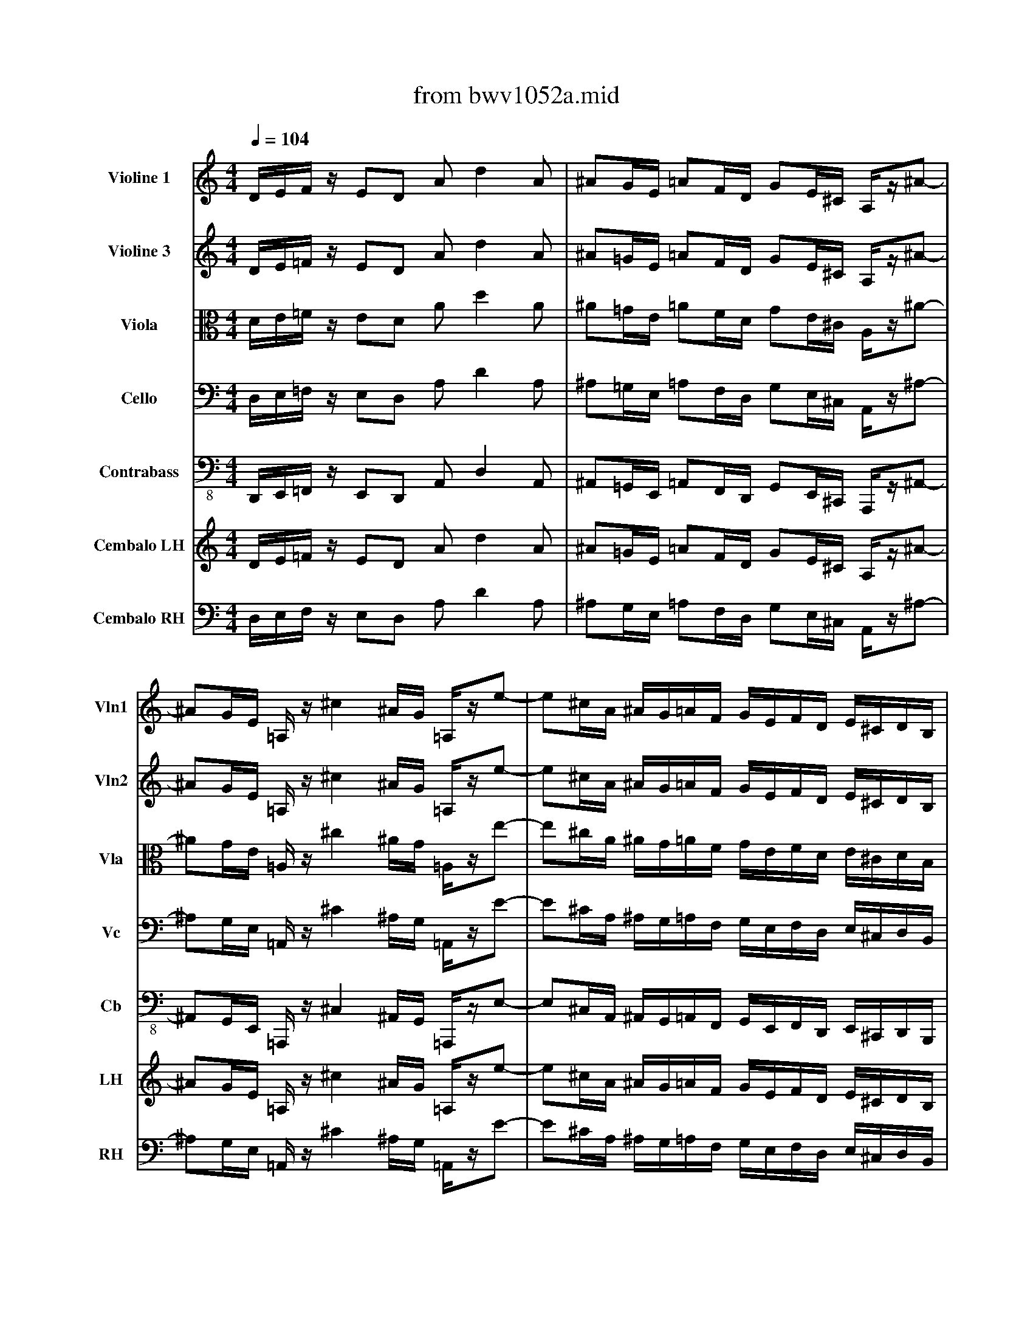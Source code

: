 X: 1
T: from bwv1052a.mid
M: 4/4
L: 1/8
Q:1/4=104
%%SCORE [1 2 3 4 5] { 6 7 }
V:1 clef=treble name="Violine 1" snm="Vln1"
V:2 clef=treble name="Violine 3" snm="Vln2"
V:3 clef=alto name="Viola" snm="Vla"
V:4 clef=bass name="Cello" snm="Vc"
V:5 clef=bass-8 name="Contrabass" snm="Cb"
V:6 clef=treble name="Cembalo LH" snm="LH"
V:7 clef=bass name="Cembalo RH" snm="RH"
I: MIDI voice 1 instrument=41
I: MIDI voice 2 instrument=41
I: MIDI voice 3 instrument=42
I: MIDI voice 4 instrument=43
I: MIDI voice 5 instrument=44
I: MIDI voice 6 instrument=7
I: MIDI voice 7 instrument=7
K:C % 0 sharps
V:1
D/2E/2F/2z/2 ED Ad2A| \
^AG/2E/2 =AF/2D/2 GE/2^C/2 A,/2z/2^A-| \
^AG/2E/2 =A,/2z/2^c2^A/2G/2 =A,/2z/2e-| \
e^c/2A/2 ^A/2G/2=A/2F/2 G/2E/2F/2D/2 E/2^C/2D/2B,/2|
^C/2A,/2B,/2^C/2 D/2E/2F/2G/2 A/2^A/2=c/2z/2 c/2d/2^d/2z/2| \
^F/2z/2G/2z/2 ^C/2z/2=D/2z/2 ^G,z =A,z| \
Dz d^c z2 =fe| \
z2 a=g z2 fe|
z2 d^c z2 d^c| \
z2 GE z2 FE| \
z2 D^C D2 z2| \
z8|
D/2E/2F/2z/2 ED Ad2A| \
^AG/2E/2 =AF/2D/2 GE/2^C/2 A,/2z/2^A-| \
^AG/2E/2 =A,/2z/2^c2^A/2G/2 =A,/2z/2e-| \
e^c/2A/2 ^A/2G/2=A/2F/2 G/2E/2F/2D/2 E/2^C/2D/2B,/2|
^C/2A,/2B,/2^C/2 D/2E/2F/2G/2 A/2^A/2=c/2z/2 c/2d/2^d/2z/2| \
^FG z2 E=F z2| \
f2 z2 =d2 z2| \
E^F/2^G/2 =A/2B/2c/2d/2 e/2=f/2=g/2z/2 g/2a/2^a/2z/2|
^c/2z/2d/2z/2 ^G/2z/2=A/2z/2 ^Dz Ez| \
A,z A^G z2 =cB| \
z2 e=d z2 cB| \
z2 A^G z2 A^G|
z2 DB, z2 B,^G,| \
A,2 z6| \
z8| \
A/2B/2c/2z/2 BA ea2^c|
dz fz dz Az| \
=G/2A/2^A/2z/2 =AG dg2B| \
=cz ez cz Gz| \
F/2G/2A/2z/2 GF cf2A|
^Az dz ^Az Fz| \
EE ^G^G =AA cc| \
DD ^F^F =GG ^A^A| \
CC EE =FF =AA|
^A4 =A4| \
G4 F2 zG| \
A/2c/2d/2e/2 f/2g/2a/2^a/2 c'/2z/2f/2z/2 G/2z/2e/2z/2| \
f8|
g4 e4| \
fF =Ac Da/2g/2 ^f/2e/2d/2c/2| \
^AG ^Ad Eb/2=a/2 ^g/2^f/2e/2d/2| \
^c^c e=g Ae/2d/2 ^c/2B/2A/2G/2|
=F/2G/2A/2G/2 F/2E/2D/2^C/2 D2 zd-| \
dF/2D/2 ^G,d2F/2D/2 ^G,^G| \
AE =CE AE C=g-| \
g^A/2G/2 ^Cg2^A/2G/2 ^C^c|
d=A FA dA Fa-| \
a=c/2A/2 ^Da2c/2A/2 ^DB-| \
BF/2=D/2 ^G,B2F/2D/2 ^G,e| \
ec Ac ec Ac|
fc Ac ec Ac| \
fe/2z/2 dc/2z/2 BA/2z/2 ^G^F/2z/2| \
Ez6z| \
A/2B/2c/2z/2 BA ea2e|
=fd/2B/2 ec/2A/2 dB/2^G/2 Ef-| \
fd/2B/2 E^g2f/2d/2 Eb-| \
b^g/2e/2 f/2d/2e/2c/2 d/2B/2c/2A/2 B/2^G/2A/2^F/2| \
^G/2E/2^F/2^G/2 A/2B/2c/2d/2 e/2=f/2=g/2z/2 g/2a/2^a/2z/2|
^c/2z/2d/2z/2 ^G/2z/2=A/2z/2 ^Dz Ez| \
A,A, B,=C =DF ED| \
CA, B,C DF ED| \
CA ^GA BA B^G|
AA ^GA BA B^G| \
AE FD EA FD| \
EE2D CC2B,| \
A,2 z6|
ze ^f=g az ^fz| \
eE ^FG Ac BA| \
GE ^FG Ac BA| \
Ge ^de ^fe ^f^d|
ee ^de ^fe ^f^d| \
eB cA Be cA| \
BB2A GG2^F| \
Ez6z|
ze2B/2G/2 Ee2c/2A/2| \
Ee2B/2G/2 Ee2c/2A/2| \
Ez6z| \
z8|
z8| \
z8| \
z8| \
z8|
z8| \
z8| \
z8| \
z8|
z8| \
z8| \
c8| \
=d4 B4|
c/2z/2C/2z/2 E/2z/2G/2z/2 A,/2z/2e/2d/2 ^c/2B/2A/2G/2| \
=F/2z/2D ^FA =c/2z/2a/2g/2 ^f/2e/2d/2c/2| \
^A3/2z3z/2d/2z/2 g/2z/2^a/2z/2| \
c3/2z3z/2^d/2z/2 =a/2z/2c'/2z/2|
=d3/2z3z/2d/2z/2 ^A/2z/2G/2z/2| \
^d3/2z3z/2^d/2z/2 c/2z/2=A/2z/2| \
^F2 z3=D ^FA| \
e2 z3^A GE|
=A,z4c A^F| \
Dz4a ^fc| \
^Fz6z| \
G/2A/2^A/2z/2 =AG dg2d|
^dc/2A/2 =d^A/2G/2 c=A/2^F/2 D^d-| \
^dc/2A/2 =D^f2^d/2c/2 =Da-| \
a^f/2d/2 ^d/2c/2=d/2^A/2 c/2=A/2^A/2G/2 =A/2^F/2G/2E/2| \
^F/2D/2E/2^F/2 G/2A/2^A/2c/2 d/2^d/2=f/2z/2 f/2g/2^g/2z/2|
B/2z/2c/2z/2 ^F/2z/2=G/2z/2 ^C2 z2| \
z8| \
z8| \
z8|
z8| \
z8| \
z8| \
z4 zg/2z/2 =a/2z/2^f/2z/2|
g3/2z2z/2 g/2=f/2e/2=d/2 =c/2^A/2=A/2G/2| \
F/2z/2f/2z2z/2 f/2e/2d/2c/2 ^A/2=A/2G/2F/2| \
E/2z/2e/2z2z/2 e/2d/2^c/2B/2 A/2G/2F/2E/2| \
Dd zd eg ze|
fa zf eg ze| \
fa/2f/2 da3/2z/2a/2f/2 d^a-| \
^ae/2=c/2 =Aa2e/2c/2 Aa-| \
aa/2f/2 da3/2z/2a/2f/2 d^a-|
^a/2z/2^a/2g/2 eg2e/2^c/2 =A^c| \
fz az ^fz dz| \
G/2A/2^A/2z/2 =AG dg2d| \
Gz gz ez =cz|
=F/2G/2A/2z/2 GF cf2c| \
Fz fz dz ^Az| \
^D/2F/2G/2z/2 F^D ^A^d2^A| \
=A/2z/2A/2z/2 ^c/2z/2^c/2z/2 =d/2z/2d/2z/2 f/2z/2f/2z/2|
G/2z/2G/2z/2 B/2z/2B/2z/2 =c/2z/2c/2z/2 ^d/2z/2^d/2z/2| \
F/2z/2F/2z/2 A/2z/2A/2z/2 ^A/2z/2^A/2z/2 =d/2z/2d/2z/2| \
^d4 =d4| \
c4 ^A2 zc|
d/2F/2G/2=A/2 ^A/2c/2d/2^d/2 f^A F=A| \
^A2 zF GF/2z/2 ^G=G/2z/2| \
F2 z=D ^D=D/2z/2 F^D/2z/2| \
=D2 z3B/2z/2 B/2z/2B/2z/2|
c2 z6| \
z^c/2z/2 ^c/2z/2^c/2z/2 d2 z2| \
z4 z^f/2z/2 ^f/2z/2^f/2z/2| \
g2 z^a =c'2 zc'|
d'2 zd =ag =fe| \
d^d =dc ^Ad g2-| \
g/2z/2g fe f=A ^Ac| \
^A2 zd e2 zf|
g2 zd e2 ze| \
fz fz ^dz ^cz| \
=dz =Az Gz Ez| \
FA GA ^A=A ^AG|
=AD GA ^A=A ^AG| \
=Ad2^c dA ^AG| \
=AF FE Dd ee| \
A2 z6|
A2 z6| \
z8| \
z8| \
z8|
z8| \
z8| \
z8| \
z8|
z8| \
z3d/2z/2 d/2z2z/2d/2z/2| \
d/2z2z/2d/2z/2 d/2z2z/2d/2z/2| \
d/2z2z/2d/2z/2 d/2z2z/2d/2z/2|
d/2z2z/2d/2z/2 d/2z2z/2d/2z/2| \
d8| \
^c8| \
d8|
e4 f4-| \
f4 e4-| \
e8| \
D/2E/2F/2z/2 ED Ad2A|
^AG/2E/2 =AF/2D/2 GE/2^C/2 A,/2z/2e-| \
e^A/2G/2 ^Ce2^A/2G/2 ^C^c| \
d=A FA dA D=c'-| \
c'^d/2c/2 ^Fc'2^d/2c/2 ^F^f|
g=d ^Ad gd ^Ad-| \
d=F/2D/2 ^G,d2F/2D/2 ^G,e-| \
e^A/2=G/2 ^Ce2^A/2G/2 ^C=a| \
af df af df|
^af df =af df| \
ed/2z/2 ^cd/2z/2 ^Ae/2z/2 g^A/2z/2| \
=Az6z| \
D/2E/2F/2z/2 ED Ad2A|
^AG/2E/2 =AF/2D/2 GE/2^C/2 A,/2z/2^A-| \
^AG/2E/2 =A,/2z/2^c2^A/2G/2 =A,/2z/2e-| \
e^c/2A/2 ^A/2G/2=A/2F/2 G/2E/2F/2D/2 E/2^C/2D/2B,/2| \
^C/2A,/2B,/2^C/2 D/2E/2F/2G/2 A/2^A/2=c/2z/2 c/2d/2^d/2z/2|
^F/2z/2G/2z/2 ^C/2z/2=D/2z/2 ^G,z =A,z| \
D4 
V:2
D/2E/2=F/2z/2 ED Ad2A| \
^A=G/2E/2 =AF/2D/2 GE/2^C/2 A,/2z/2^A-| \
^AG/2E/2 =A,/2z/2^c2^A/2G/2 =A,/2z/2e-| \
e^c/2A/2 ^A/2G/2=A/2F/2 G/2E/2F/2D/2 E/2^C/2D/2B,/2|
^C/2A,/2B,/2^C/2 D/2E/2F/2G/2 A/2^A/2=c/2z/2 c/2d/2^d/2z/2| \
^F/2z/2G/2z/2 ^C/2z/2=D/2z/2 ^G,z =A,z| \
Dz A=G z2 d^c| \
z2 d^c z2 d^c|
z2 AG z2 =FE| \
z2 D^C z2 D^C| \
z2 FE F2 z2| \
z8|
D/2E/2F/2z/2 ED Ad2A| \
^AG/2E/2 =AF/2D/2 GE/2^C/2 A,/2z/2^A-| \
^AG/2E/2 =A,/2z/2^c2^A/2G/2 =A,/2z/2e-| \
e^c/2A/2 ^A/2G/2=A/2F/2 G/2E/2F/2D/2 E/2^C/2D/2B,/2|
^C/2A,/2B,/2^C/2 D/2E/2F/2G/2 A/2^A/2=c/2z/2 c/2d/2^d/2z/2| \
^FG z2 E=F z2| \
=d2 z2 F2 z2| \
B,/2E/2^F/2^G/2 =A/2B/2c/2d/2 e/2=f/2=g/2z/2 g/2a/2^a/2z/2|
^c/2z/2d/2z/2 ^G/2z/2=A/2z/2 ^Dz Ez| \
A,z E=D z2 A^G| \
z2 A^G z2 A^G| \
z2 ED z2 =CB,|
z2 A,^G, z2 DB,| \
E2 z6| \
z8| \
Ez ez ^cz Az|
D/2E/2F/2z/2 ED Ad2A| \
Dz dz Bz =Gz| \
=C/2D/2E/2z/2 DC Gc2G| \
Cz cz Az Fz|
^A,/2C/2D/2z/2 C^A, F^A2F| \
B,z B,z Cz Ez| \
^Fz =A,z ^A,z Dz| \
Ez G,z =A,z Cz|
Dz Ez Ez Dz| \
Dz Cz =F2 zc| \
F/2c/2d/2e/2 f/2g/2a/2^a/2 c'/2z/2f/2z/2 G/2z/2e/2z/2| \
c8|
^A8| \
c2 z3^F G=A| \
D2 z3^G AB| \
E2 z3^c de|
A3/2^A/2 =A/2=G/2=F/2E/2 D2 z2| \
zd2B/2^G/2 B,d2B/2^G/2| \
E=C A,C EC A,^C| \
E=g2e/2^c/2 Eg2e/2^c/2|
AF DF AF DF| \
Ba2^f/2^d/2 ^Fa2^f/2^d/2| \
e=d2B/2^G/2 Ed2B/2^G/2| \
AE =CE AE CE|
A=F CA AE CE| \
A=G/2z/2 FE/2z/2 DC/2z/2 B,D/2z/2| \
Cz6z| \
z4 c/2d/2e/2z/2 dc-|
cB2A2d2B/2^G/2| \
Df2d/2B/2 D^g2f/2d/2| \
Db2^g/2e/2 f/2d/2e/2c/2 d/2B/2c/2A/2| \
e8-|
ef/2z/2 B/2z/2c/2z/2 ^Dz Ez| \
A,z6z| \
z8| \
z8|
z8| \
z8| \
z8| \
z8|
ze ^de ^fz ^dz| \
Bz6z| \
z8| \
z8|
z8| \
z8| \
z8| \
z8|
z3e2c/2A/2 Ee-| \
eB/2=G/2 Ee2c/2A/2 Ee-| \
ez6z| \
z8|
z8| \
z8| \
z8| \
z8|
z8| \
z8| \
z8| \
z8|
z8| \
z8| \
G8| \
=F8|
G3/2z3z/2G FE| \
=D3/2z3z/2c ^A=A| \
G3/2z3z/2^A/2z/2 d/2z/2^A/2z/2| \
^D3/2z3z/2c/2z/2 ^d/2z/2c/2z/2|
^A3/2z3z/2G/2z/2 =D/2z/2^A/2z/2| \
c3/2z3z/2c/2z/2 G/2z/2^D/2z/2| \
=A,=D ^FA d2 z2| \
z^A GE ^Cz3|
z=A ^F=C A,z3| \
z^f cA D2 z2| \
z8| \
G/2A/2^A/2z/2 =AG dg2d|
^dc/2A/2 =d^A/2G/2 c=A/2^F/2 D^d-| \
^dc/2A/2 =D^f2^d/2c/2 =Da-| \
a^f/2d/2 ^d/2c/2=d/2^A/2 c/2=A/2^A/2G/2 =A/2^F/2G/2E/2| \
^F/2D/2E/2^F/2 G/2A/2^A/2c/2 d/2^d/2=f/2z/2 f/2g/2^g/2z/2|
B/2z/2c/2z/2 ^F/2z/2=G/2z/2 ^C2 z2| \
z8| \
z8| \
z8|
z8| \
z8| \
z8| \
z4 z^A/2z/2 ^d/2z/2=d/2z/2|
d/2=c/2^A/2=A/2 G/2=F/2^D/2=D/2 Cc z2| \
c/2^A/2=A/2G/2 F/2^D/2=D/2C/2 ^A,/2z/2^A/2z2z/2| \
^A/2=A/2G/2F/2 E/2D/2^C/2>B,/2 A,/2z/2A/2z2z/2| \
zF Ad zA eg|
zf ad' zA eg| \
za3/2z/2a/2f/2 d^a2d/2^A/2| \
E=a2e/2=c/2 Aa2e/2c/2| \
Fa3/2z/2a/2f/2 d^a2d/2^A/2|
e^c2e/2^c/2 =A/2z/2A2E/2^C/2| \
D/2E/2F/2z/2 ED Ad2^F| \
Gz ^Az Gz Dz| \
=C/2D/2^D/2z/2 =DC Gc2G|
=Fz =Az Fz Cz| \
^A,/2C/2D/2z/2 C^A, F^A2F| \
^Dz Gz ^Dz Gz| \
Ez Ez Fz =Az|
Bz =Dz ^Dz Gz| \
Az Cz =Dz Fz| \
Gz Az Az Gz| \
Gz Fz ^A2 zF|
D/2F/2G/2=A/2 ^A/2c/2d/2^d/2 f^A F=A| \
^A2 z=D ^D=D/2z/2 F^D/2z/2| \
=D/2^D/2F/2z/2 ^D=D ^A^A, D^D| \
F2 z3G/2z/2 G/2z/2G/2z/2|
G2 z6| \
z=A/2z/2 A/2z/2A/2z/2 A2 z2| \
z4 z=d/2z/2 d/2z/2d/2z/2| \
d^A2<^d2c ^f2-|
^f=d2<g2e =a2-| \
a/2z/2a g^f gB cd| \
cd c^A =Ac =f2-| \
f/2z/2f ed ^cd ^cd|
GA GF E2 zE| \
D/2z/2D EF G^A =AG| \
FG AF ^AG ^C=A| \
A2 z2 ^c2 z2|
d2 z2 ^c2 z2| \
d2 z3d ^ce| \
d2 z3F EE| \
D2 z6|
F2 z6| \
z8| \
z8| \
z8|
z8| \
z8| \
z8| \
z8|
z8| \
z3F/2z/2 F/2z2z/2E/2z/2| \
A,/2z2z/2F/2z/2 F/2z2z/2F/2z/2| \
G/2z2z/2E/2z/2 E/2z2z/2G/2z/2|
A/2z2z/2G/2z/2 A/2z2z/2A/2z/2| \
B8| \
^A4 =A4| \
A4 B4|
^c4 d4-| \
d8-| \
d4 ^c4| \
D/2E/2F/2z/2 ED Ad2A|
^AG/2E/2 =AF/2D/2 GE/2^C/2 A,/2z/2^A-| \
^Ag2e/2^c/2 Eg2e/2^c/2| \
=AF DF AF D^F| \
^d=c'2a/2^f/2 Ac'2a/2^f/2|
=d^A G^A d^A G^A| \
=fd2B/2^G/2 ^G,d2B/2^G/2| \
=A=G2E/2^C/2 A,G2E/2^C/2| \
dA FA dA FA|
d^A F^A d=A FA| \
^A,D/2z/2 EF/2z/2 EG/2z/2 ^CG/2z/2| \
Fz6z| \
D/2E/2F/2z/2 ED =Ad2A|
^AG/2E/2 =AF/2D/2 GE/2^C/2 A,/2z/2^A-| \
^AG/2E/2 =A,/2z/2^c2^A/2G/2 =A,/2z/2e-| \
e^c/2A/2 ^A/2G/2=A/2F/2 G/2E/2F/2D/2 E/2^C/2D/2B,/2| \
^C/2A,/2B,/2^C/2 D/2E/2F/2G/2 A/2^A/2=c/2z/2 c/2d/2^d/2z/2|
^F/2z/2G/2z/2 ^C/2z/2=D/2z/2 ^G,z =A,z| \
D4 
V:3
D/2E/2=F/2z/2 ED Ad2A| \
^A=G/2E/2 =AF/2D/2 GE/2^C/2 A,/2z/2^A-| \
^AG/2E/2 =A,/2z/2^c2^A/2G/2 =A,/2z/2e-| \
e^c/2A/2 ^A/2G/2=A/2F/2 G/2E/2F/2D/2 E/2^C/2D/2B,/2|
^C/2A,/2B,/2^C/2 D/2E/2F/2G/2 A/2^A/2=c/2z/2 c/2d/2^d/2z/2| \
^F/2z/2G/2z/2 ^C/2z/2=D/2z/2 ^G,z =A,z| \
DD DD DD DD| \
DD DD DD DD|
DD DD DD DD| \
DD DD DD DD| \
DD DD DD DD| \
D2 z6|
z4 =F/2=G/2A/2z/2 GF-| \
FE2D2G2E/2^C/2| \
G,^A2G/2E/2 G,^c2^A/2G/2| \
G,e2^c/2=A/2 ^A/2G/2=A/2F/2 G/2E/2F/2D/2|
A8-| \
AD z2 ^CD z2| \
B2 z2 ^G2 z2| \
^G,/2e/2d/2=c/2 B/2A/2^G/2^F/2 E4-|
E=F/2z/2 B,/2z/2C/2z/2 ^D,z E,z| \
A,A, A,A, A,A, A,A,| \
A,A, A,A, A,A, A,A,| \
A,A, A,A, A,A, A,A,|
A,A, A,A, A,A, A,A,| \
A,A, A,A, A,A, A,A,| \
A,2 z6| \
z2 A2 z2 =G2|
z2 F2 z2 ^F2| \
z2 G2 z2 =F2| \
z2 E2 z2 E2| \
z2 F2 z2 ^D2|
z2 =D2 z2 D2| \
EB2E2C2A,-| \
A,A2D2^A,2G,-| \
G,G2C2=A,2F,-|
F,^A2G E=A2F| \
DG2E C2 zG,| \
D2 z/2E/2F/2G/2 A/2z/2d/2z/2 c/2z/2^A/2z/2| \
=A8|
E4 G4| \
A2 z3C ^A,=A,| \
G,2 z3D CB,| \
A,2 z3G FE|
DE FG AG AB| \
B,2 E2 z2 E2| \
z2 A,2 z2 A,2| \
z2 A2 z2 A2|
z2 D2 z2 D2| \
z2 B2 z2 B2| \
z2 E2 z2 E2| \
z2 A2 z2 G2|
z2 F2 z2 E2| \
z2 D2 z2 ^G,2| \
A,z6z| \
z4 A,/2B,/2C/2z/2 B,A,|
Dz Cz B,z A,z| \
^G,z A,z B,z Cz| \
DD DD DD DD| \
D2 z6|
^A,=A,/2z/2 DE/2z/2 ^Dz Ez| \
A,z6z| \
z8| \
z8|
z8| \
z8| \
z8| \
z8|
zA,/2=G,/2 ^F,B, Cz B,z| \
B,z6z| \
z8| \
z8|
z8| \
z8| \
z8| \
z8|
z8| \
z8| \
zE ^DE CA, B,B| \
E=F =DE A,B, CA,|
F,D B,G, CC, D,E,| \
F,E, F,G, A,G, F,D,| \
G,G, G,G, G,G, G,G,| \
^F,^F, ^F,^F, ^F,^F, ^F,^F,|
G,G, G,G, G,G, G,G,| \
G,G, G,G, G,G, G,G,| \
G,G, G,G, G,G, G,G,| \
G,G, G,G, G,G, G,G,|
G,G, G,G, G,G, G,G,| \
G,G, G,G, G,G, G,G,| \
E8| \
B,4 D4|
E3/2z3z/2^C DE| \
A,3/2z3z/2^F GA| \
D3/2z3z/2^A/2z/2 G/2z/2D/2z/2| \
=A3/2z3z/2=c/2z/2 A/2z/2C/2z/2|
G3/2z3z/2^A,/2z/2 D/2z/2G/2z/2| \
G3/2z3z/2^D/2z/2 G/2z/2c/2z/2| \
=d2 z2 =A2 z2| \
G2 z2 E2 z2|
C2 z2 ^D2 z2| \
A,2 z2 ^F2 z2| \
z8| \
^A,/2C/2=D/2z/2 C^A, G/2^F/2G/2z/2 =A^A|
G^D =Dz ^Dz Gz| \
=Az ^Az cz ^Az| \
=A/2z/2A/2z/2 A/2z/2A/2z/2 A/2z3/2 A/2z3/2| \
A3/2z2z/2 Gz =Dz|
DG/2z/2 A^A/2z/2 ^C2 z2| \
z8| \
z8| \
z8|
z8| \
z8| \
z8| \
z4 zG/2z/2 =c/2z/2=A/2z/2|
^A3/2z2z/2 C/2D/2E/2z/2 DC| \
=Fc2F ^A,/2C/2D/2z/2 C^A,| \
E^A2E =A,/2B,/2^C/2z/2 B,A,| \
DA2D ^CA2^C|
DA2D ^CA2^C| \
D/2z/2D/2z/2 D/2z/2D/2z/2 D/2z/2D/2z/2 D/2z/2D/2z/2| \
=C/2z/2C/2z/2 C/2z/2C/2z/2 C/2z/2C/2z/2 C/2z/2C/2z/2| \
^A,/2z/2^A,/2z/2 ^A,/2z/2^A,/2z/2 ^A,/2z/2^A,/2z/2 ^A,/2z/2^A,/2z/2|
=A,/2z/2A,/2z/2 A,/2z/2A,/2z/2 A,/2z/2A,/2z/2 A,/2z/2A,/2z/2| \
A,2 D2 z2 C2| \
z2 ^A,2 z2 B,2| \
z2 C2 z2 ^A,2|
z2 =A,2 z2 A,2| \
z2 ^A,2 z2 ^G,2| \
z2 =G,2 z2 G,2| \
=A,e2A2F2D-|
Dd2G2^D2C-| \
Cc2F2=D2^A,-| \
^A,^D2C =A,=D2^A,| \
F,C2F, D,2 zC|
G2 z^A,/2C/2 DG F^D| \
=D/2^D/2F/2z/2 ^D=D ^A^A, D^D| \
F2 zF, G,F,/2z/2 ^G,=G,/2z/2| \
F,2 z3=D/2z/2 D/2z/2D/2z/2|
C2 z6| \
zE/2z/2 E/2z/2E/2z/2 D2 z2| \
z4 z=A/2z/2 A/2z/2A/2z/2| \
G2 z^A ^F2 z=A|
D2 zD E2 zE| \
A,2 z3G CG,| \
C2 z3=F ^A,F,| \
^A,D G=A ^A=A ^AD|
ED EF GE ^C=A,| \
Dz2D ^Az Ez| \
Dz2D ^A,z =A,z| \
A,D/2z/2 D/2z/2D/2z/2 D/2z/2D/2z/2 D/2z/2D/2z/2|
D/2z/2D/2z/2 D/2z/2D/2z/2 D/2z/2D/2z/2 D/2z/2D/2z/2| \
D/2z/2D/2z/2 D/2z/2D/2z/2 D/2z/2D/2z/2 D/2z/2D/2z/2| \
D/2z/2D/2z/2 D/2z/2D/2z/2 D/2z/2D/2z/2 D/2z/2D/2z/2| \
D2 z6|
D2 z6| \
z8| \
z8| \
z8|
z8| \
z8| \
z8| \
z8|
z8| \
z3B,/2z/2 B,/2z2z/2B,/2z/2| \
F/2z2z/2D/2z/2 D/2z2z/2D/2z/2| \
E/2z2z/2G,/2z/2 G,/2z2z/2E,/2z/2|
F,/2z2z/2E/2z/2 F/2z2z/2F/2z/2| \
F4 E4-| \
E8| \
D8|
G4 F4| \
B,4 B4| \
E4 G4| \
D/2E/2F/2z/2 ED Ad2A|
^AG/2E/2 =AF/2D/2 GE/2^C/2 A,/2z/2G| \
GG GG GG AA| \
A2 D2 z2 D2| \
=CC CC CC DD|
D2 G,2 z2 G,2| \
DD DD DD EE| \
EE GG GG AA| \
A3/2z/2 D3/2z2z/2 C3/2z/2|
z2 ^A,3/2z2z/2 =A,3/2z/2| \
z2 G,2 z2 E,^C| \
Dz6z| \
D/2E/2F/2z/2 ED Ad2A|
^AG/2E/2 =AF/2D/2 GE/2^C/2 A,/2z/2^A-| \
^AG/2E/2 =A,/2z/2^c2^A/2G/2 =A,/2z/2e-| \
e^c/2A/2 ^A/2G/2=A/2F/2 G/2E/2F/2D/2 E/2^C/2D/2B,/2| \
^C/2A,/2B,/2^C/2 D/2E/2F/2G/2 A/2^A/2=c/2z/2 c/2d/2^d/2z/2|
^F/2z/2G/2z/2 ^C/2z/2=D/2z/2 ^G,z =A,z| \
D,4 
V:4
D,/2E,/2=F,/2z/2 E,D, A,D2A,| \
^A,=G,/2E,/2 =A,F,/2D,/2 G,E,/2^C,/2 A,,/2z/2^A,-| \
^A,G,/2E,/2 =A,,/2z/2^C2^A,/2G,/2 =A,,/2z/2E-| \
E^C/2A,/2 ^A,/2G,/2=A,/2F,/2 G,/2E,/2F,/2D,/2 E,/2^C,/2D,/2B,,/2|
^C,/2A,,/2B,,/2^C,/2 D,/2E,/2F,/2G,/2 A,/2^A,/2=C/2z/2 C/2D/2^D/2z/2| \
^F,/2z/2G,/2z/2 ^C,/2z/2=D,/2z/2 ^G,,z =A,,z| \
D,,2 z6| \
z4 D,,2 z2|
z8| \
D,,2 z6| \
z4 D,,2 z2| \
z8|
D,,2 z2 D,/2E,/2=F,/2z/2 E,D,| \
=G,z F,z E,z D,z| \
^C,z D,z E,z F,z| \
G,G, G,G, G,G, G,G,|
G,2 z2 ^F,/2G,/2A,/2z/2 A,/2^A,/2=C/2z/2| \
CB,/2z/2 ^A,=A,/2z/2 A,^G,/2z/2 =G,=F,/2z/2| \
^G,,A,, A,,B,, B,,C, C,D,| \
D,2 z2 ^C,/2D,/2E,/2z/2 E,/2F,/2=G,/2z/2|
G,F,/2z/2 F,E,/2z/2 ^D,z E,z| \
A,,2 z6| \
z4 A,,2 z2| \
z8|
A,,2 z6| \
z4 A,,2 z2| \
z8| \
A,A, A,A, G,G, G,G,|
F,F, F,F, ^F,^F, ^F,^F,| \
G,G, G,G, =F,F, F,F,| \
E,E, E,E, E,E, E,E,| \
F,F, F,F, ^D,^D, ^D,^D,|
=D,D, D,D, D,D, D,D,| \
D,2 z2 =C,2 z2| \
C,2 z2 ^A,,2 z2| \
^A,,2 z2 =A,,2 A,2-|
A,2 G,4 F,2-| \
F,2 E,2 F,2 zE,| \
D,2 zC,/2^A,,/2 =A,,/2z/2^A,,/2z/2 C,/2z/2C,,/2z/2| \
F,,F,, F,,F,, F,,F,, F,,F,,|
F,,F,, F,,F,, F,,F,, F,,F,,| \
F,,2 z3D, E,^F,| \
G,2 z3E, ^F,^G,| \
=A,2 z3A,, B,,^C,|
D,^C, D,E, =F,E, F,D,| \
E,2 z2 E,2 z2| \
A,,2 z2 A,,2 z2| \
A,2 z2 A,2 z2|
D,2 z2 D,2 z2| \
B,2 z2 B,2 z2| \
E,2 z2 E,2 z2| \
A,2 z2 =G,2 z2|
F,2 z2 E,2 z2| \
D,2 z2 ^G,,2 z2| \
A,,2 zA,,/2B,,/2 =C,D, E,E,,| \
A,,A,, A,,A,, A,,A,, A,,A,,|
A,,A,, A,,A,, A,,A,, A,,A,,| \
A,,A,, A,,A,, A,,A,, A,,A,,| \
A,,2 z6| \
z4 ^C,/2D,/2E,/2z/2 E,/2F,/2=G,/2z/2|
G,F,/2z/2 F,E,/2z/2 ^D,z E,z| \
A,,2 z6| \
A,,2 z6| \
A,,2 z6|
A,,2 z6| \
A,,2 z6| \
A,,2 z6| \
z8|
zA,2G, ^F,B,2B,,| \
E,2 z6| \
E,2 z6| \
E,2 z6|
E,2 z6| \
E,2 z6| \
E,2 z6| \
z8|
z8| \
z8| \
z8| \
z8|
z8| \
z8| \
z8| \
z8|
z8| \
z8| \
z8| \
z8|
z8| \
z8| \
=C,,C,, C,,C,, C,,C,, C,,C,,| \
C,,C,, C,,C,, C,,C,, C,,C,,|
C,,3/2z3z/2A,, B,,^C,| \
=D,3/2z3z/2D, E,^F,| \
G,/2z/2^F, G,A, ^A,D/2z/2 ^A,/2z/2G,/2z/2| \
=A,/2z/2G,/2z/2 A,/2z/2^A,/2z/2 =C/2z/2^D/2z/2 C/2z/2=A,/2z/2|
^A,/2z/2C/2z/2 ^A,/2z/2=A,/2z/2 G,/2z/2^A,/2z/2 G,/2z/2^D,/2z/2| \
C,/2z/2G,/2z/2 ^D,/2z/2=D,/2z/2 C,/2z/2G,,/2z/2 ^D,,/2z/2C,,/2z/2| \
C,2 z2 C,2 z2| \
^C,2 z2 ^C,2 z2|
^D,2 z2 ^D,2 z2| \
=D,2 z2 D,2 z2| \
zD ^A,G, ^D,/2z/2=C,/2z/2 =D,/2z/2D,,/2z/2| \
G,,2 z2 G,/2=A,/2^A,/2z/2 =A,G,|
Cz ^A,z =A,z G,z| \
^F,z G,z A,z ^A,z| \
C/2z/2C/2z/2 C/2z/2C/2z/2 C/2z/2C/2z/2 C/2z/2C/2z/2| \
C3/2z2z/2 B,,/2C,/2D,/2z/2 D,/2^D,/2=F,/2z/2|
F,^D,/2z/2 ^D,=D,/2z/2 ^C,2 z2| \
z8| \
z8| \
z8|
z8| \
z8| \
z8| \
z4 z^D,/2z/2 =C,/2z/2=D,/2z/2|
G,,/2=A,,/2^A,,/2z/2 =A,,G,, C,G,2C,| \
F,,/2G,,/2A,,/2z/2 G,,F,, ^A,,F,2^A,,| \
E,,/2F,,/2G,,/2z/2 F,,E,,<=A,,E,2A,,| \
D,,/2E,,/2F,,/2z/2 E,,D,, A,,/2B,,/2^C,/2z/2 B,,A,,|
D,/2E,/2F,/2z/2 E,D, A,/2B,/2^C/2z/2 B,A,| \
D2 z3D ^A,G,| \
=C2 z3C, F,=A,| \
^A,,2 z3^A,, E,G,|
=A,,2 z3E, ^C,A,,| \
D,/2z/2D,/2z/2 D,/2z/2D,/2z/2 =C,/2z/2C,/2z/2 C,/2z/2C,/2z/2| \
^A,,/2z/2^A,,/2z/2 ^A,,/2z/2^A,,/2z/2 B,,/2z/2B,,/2z/2 B,,/2z/2B,,/2z/2| \
C,/2z/2C,/2z/2 C,/2z/2C,/2z/2 ^A,,/2z/2^A,,/2z/2 ^A,,/2z/2^A,,/2z/2|
=A,,/2z/2A,,/2z/2 A,,/2z/2A,,/2z/2 A,,/2z/2A,,/2z/2 A,,/2z/2A,,/2z/2| \
^A,,/2z/2^A,,/2z/2 ^A,,/2z/2^A,,/2z/2 ^G,,/2z/2^G,,/2z/2 ^G,,/2z/2^G,,/2z/2| \
=G,,/2z/2G,,/2z/2 G,,/2z/2G,,/2z/2 G,,/2z/2G,,/2z/2 G,,/2z/2G,,/2z/2| \
G,,2 z2 F,,2 z2|
F,,2 z2 ^D,,2 z2| \
^D,,2 z2 =D,,2 D,2-| \
D,2 C,4 ^A,,2-| \
^A,,2 =A,,2 ^A,,2 z=A,,|
G,,2 zF,,/2^D,,/2 =D,,^D,, F,,/2z/2F,,| \
^A,,/2C,/2=D,/2z/2 C,^A,, ^D,^A,2^D,| \
^A,,/2C,/2=D,/2z/2 C,^A,, ^D,^A,2^D,| \
^A,,2 z3G,,/2z/2 G,,/2z/2G,,/2z/2|
C,2 z6| \
z=A,,/2z/2 A,,/2z/2A,,/2z/2 =D,2 z2| \
z4 zD,/2z/2 D,/2z/2D,/2z/2| \
G,2 zG, A,2 zA,|
^A,2 z^A, ^C,2 z^C,| \
D,2 z3G, =A,B,| \
=C2 z3F, G,A,| \
^A,C ^A,=A, G,A, G,F,|
E,F, E,D, ^C,B,, A,,G,,| \
F,,z ^A,,z G,,z =A,,z| \
^A,,z F,,z G,,z =A,,z| \
D,,2 z6|
D,,2 z6| \
D,,2 z6| \
D,,2 z6| \
D,,2 z6|
D,,2 z6| \
z8| \
z8| \
z8|
z8| \
z8| \
z8| \
z8|
z8| \
z^G,,/2z/2 ^G,,/2z2z/2^G,,/2z/2 ^G,,/2z3/2| \
zA,,/2z/2 A,,/2z2z/2A,,/2z/2 A,,/2z3/2| \
z^A,,/2z/2 ^A,,/2z2z/2^A,,/2z/2 ^A,,/2z3/2|
z=A,,/2z/2 A,,/2z2z/2A,,/2z/2 A,,/2z3/2| \
^G,,8| \
A,,8-| \
A,,8-|
A,,8-| \
A,,8-| \
A,,8| \
D,/2E,/2F,/2z/2 E,D, A,D2A,|
^A,=G,/2E,/2 =A,F,/2D,/2 G,E,/2^C,/2 A,,/2z/2^C,| \
E,G, ^A,G, E,^C, =A,,A,| \
D,2 z2 D,2 z2| \
A,,=C, ^D,C, A,,^F,, =D,,D,|
G,,2 z2 G,,2 z2| \
B,,D, =F,D, B,,^G,, E,,E,| \
A,,=G, ^A,G, E,^C, =A,,A,| \
D,3/2z2z/2 =C,3/2z2z/2|
^A,,3/2z2z/2 =A,,3/2z2z/2| \
G,,2 z2 ^C,,2 z2| \
D,,2 zD,/2E,/2 F,/2z/2G,/2z/2 A,/2z/2A,,/2z/2| \
D,/2E,/2F,/2z/2 E,D, A,D2A,|
^A,G,/2E,/2 =A,F,/2D,/2 G,E,/2^C,/2 A,,/2z/2^A,-| \
^A,G,/2E,/2 =A,,/2z/2^C2^A,/2G,/2 =A,,/2z/2E-| \
E^C/2A,/2 ^A,/2G,/2=A,/2F,/2 G,/2E,/2F,/2D,/2 E,/2^C,/2D,/2B,,/2| \
^C,/2A,,/2B,,/2^C,/2 D,/2E,/2F,/2G,/2 A,/2^A,/2=C/2z/2 C/2D/2^D/2z/2|
^F,/2z/2G,/2z/2 ^C,/2z/2=D,/2z/2 ^G,,z =A,,z| \
D,,4 
V:5
D,,/2E,,/2=F,,/2z/2 E,,D,, A,,D,2A,,| \
^A,,=G,,/2E,,/2 =A,,F,,/2D,,/2 G,,E,,/2^C,,/2 A,,,/2z/2^A,,-| \
^A,,G,,/2E,,/2 =A,,,/2z/2^C,2^A,,/2G,,/2 =A,,,/2z/2E,-| \
E,^C,/2A,,/2 ^A,,/2G,,/2=A,,/2F,,/2 G,,/2E,,/2F,,/2D,,/2 E,,/2^C,,/2D,,/2B,,,/2|
^C,,/2A,,,/2B,,,/2^C,,/2 D,,/2E,,/2F,,/2G,,/2 A,,/2^A,,/2=C,/2z/2 C,/2D,/2^D,/2z/2| \
^F,,/2z/2G,,/2z/2 ^C,,/2z/2=D,,/2z/2 ^G,,,z =A,,,z| \
D,,,2 z6| \
z4 D,,,2 z2|
z8| \
D,,,2 z6| \
z4 D,,,2 z2| \
z8|
D,,,2 z2 D,,/2E,,/2=F,,/2z/2 E,,D,,| \
=G,,z F,,z E,,z D,,z| \
^C,,z D,,z E,,z F,,z| \
G,,G,, G,,G,, G,,G,, G,,G,,|
G,,2 z2 ^F,,/2G,,/2A,,/2z/2 A,,/2^A,,/2=C,/2z/2| \
C,B,,/2z/2 ^A,,=A,,/2z/2 A,,^G,,/2z/2 =G,,=F,,/2z/2| \
^G,,,A,,, A,,,B,,, B,,,C,, C,,D,,| \
D,,2 z2 ^C,,/2D,,/2E,,/2z/2 E,,/2F,,/2=G,,/2z/2|
G,,F,,/2z/2 F,,E,,/2z/2 ^D,,z E,,z| \
A,,,2 z6| \
z4 A,,,2 z2| \
z8|
A,,,2 z6| \
z4 A,,,2 z2| \
z8| \
A,,A,, A,,A,, G,,G,, G,,G,,|
F,,F,, F,,F,, ^F,,^F,, ^F,,^F,,| \
G,,G,, G,,G,, =F,,F,, F,,F,,| \
E,,E,, E,,E,, E,,E,, E,,E,,| \
F,,F,, F,,F,, ^D,,^D,, ^D,,^D,,|
=D,,D,, D,,D,, D,,D,, D,,D,,| \
D,,2 z2 =C,,2 z2| \
C,,2 z2 ^A,,,2 z2| \
^A,,,2 z2 =A,,,2 A,,2-|
A,,2 G,,4 F,,2-| \
F,,2 E,,2 F,,2 zE,,| \
D,,2 zC,,/2^A,,,/2 =A,,,/2z/2^A,,,/2z/2 C,,/2z/2C,,,/2z/2| \
F,,,F,,, F,,,F,,, F,,,F,,, F,,,F,,,|
F,,,F,,, F,,,F,,, F,,,F,,, F,,,F,,,| \
F,,,2 z3D,, E,,^F,,| \
G,,2 z3E,, ^F,,^G,,| \
=A,,2 z3A,,, B,,,^C,,|
D,,^C,, D,,E,, =F,,E,, F,,D,,| \
E,,2 z2 E,,2 z2| \
A,,,2 z2 A,,,2 z2| \
A,,2 z2 A,,2 z2|
D,,2 z2 D,,2 z2| \
B,,2 z2 B,,2 z2| \
E,,2 z2 E,,2 z2| \
A,,2 z2 =G,,2 z2|
F,,2 z2 E,,2 z2| \
D,,2 z2 ^G,,,2 z2| \
A,,,2 zA,,,/2B,,,/2 =C,,D,, E,,E,,,| \
A,,,A,,, A,,,A,,, A,,,A,,, A,,,A,,,|
A,,,A,,, A,,,A,,, A,,,A,,, A,,,A,,,| \
A,,,A,,, A,,,A,,, A,,,A,,, A,,,A,,,| \
[A,,,2A,,,2] z6| \
z4 ^C,,/2D,,/2E,,/2z/2 E,,/2F,,/2=G,,/2z/2|
G,,F,,/2z/2 F,,E,,/2z/2 ^D,,z E,,z| \
A,,,2 z6| \
A,,,2 z6| \
A,,,2 z6|
A,,,2 z6| \
A,,,2 z6| \
A,,,2 z6| \
z8|
zA,,2G,, ^F,,B,,2B,,,| \
E,,2 z6| \
E,,2 z6| \
E,,2 z6|
E,,2 z6| \
E,,2 z6| \
E,,2 z6| \
z8|
z8| \
z8| \
z8| \
z8|
z8| \
z8| \
z8| \
z8|
z8| \
z8| \
z8| \
z8|
z8| \
z8| \
=C,,,C,,, C,,,C,,, C,,,C,,, C,,,C,,,| \
C,,,C,,, C,,,C,,, C,,,C,,, C,,,C,,,|
C,,,3/2z3z/2A,,, B,,,^C,,| \
=D,,3/2z3z/2D,, E,,^F,,| \
G,,/2z/2^F,, G,,A,, ^A,,D,/2z/2 ^A,,/2z/2G,,/2z/2| \
=A,,/2z/2G,,/2z/2 A,,/2z/2^A,,/2z/2 =C,/2z/2^D,/2z/2 C,/2z/2=A,,/2z/2|
^A,,/2z/2C,/2z/2 ^A,,/2z/2=A,,/2z/2 G,,/2z/2^A,,/2z/2 G,,/2z/2^D,,/2z/2| \
C,,/2z/2G,,/2z/2 ^D,,/2z/2=D,,/2z/2 C,,/2z/2G,,,/2z/2 ^D,,,/2z/2C,,,/2z/2| \
C,,2 z2 C,,2 z2| \
^C,,2 z2 ^C,,2 z2|
^D,,2 z2 ^D,,2 z2| \
=D,,2 z2 D,,2 z2| \
zD, ^A,,G,, ^D,,/2z/2=C,,/2z/2 =D,,/2z/2D,,,/2z/2| \
G,,,2 z2 G,,/2=A,,/2^A,,/2z/2 =A,,G,,|
C,z ^A,,z =A,,z G,,z| \
^F,,z G,,z A,,z ^A,,z| \
C,/2z/2C,/2z/2 C,/2z/2C,/2z/2 C,/2z/2C,/2z/2 C,/2z/2C,/2z/2| \
C,3/2z2z/2 B,,,/2C,,/2D,,/2z/2 D,,/2^D,,/2=F,,/2z/2|
F,,^D,,/2z/2 ^D,,=D,,/2z/2 ^C,,2 z2| \
z8| \
z8| \
z8|
z8| \
z8| \
z8| \
z4 z^D,,/2z/2 =C,,/2z/2=D,,/2z/2|
G,,,/2=A,,,/2^A,,,/2z/2 =A,,,G,,, C,,G,,2C,,| \
F,,,/2G,,,/2A,,,/2z/2 G,,,F,,, ^A,,,F,,2^A,,,| \
E,,,/2F,,,/2G,,,/2z/2 F,,,E,,,<=A,,,E,,2A,,,| \
D,,,/2E,,,/2F,,,/2z/2 E,,,D,,, A,,,/2B,,,/2^C,,/2z/2 B,,,A,,,|
D,,/2E,,/2F,,/2z/2 E,,D,, A,,/2B,,/2^C,/2z/2 B,,A,,| \
D,2 z3D, ^A,,G,,| \
=C,2 z3C,, F,,=A,,| \
^A,,,2 z3^A,,, E,,G,,|
=A,,,2 z3E,, ^C,,A,,,| \
D,,/2z/2D,,/2z/2 D,,/2z/2D,,/2z/2 =C,,/2z/2C,,/2z/2 C,,/2z/2C,,/2z/2| \
^A,,,/2z/2^A,,,/2z/2 ^A,,,/2z/2^A,,,/2z/2 B,,,/2z/2B,,,/2z/2 B,,,/2z/2B,,,/2z/2| \
C,,/2z/2C,,/2z/2 C,,/2z/2C,,/2z/2 ^A,,,/2z/2^A,,,/2z/2 ^A,,,/2z/2^A,,,/2z/2|
=A,,,/2z/2A,,,/2z/2 A,,,/2z/2A,,,/2z/2 A,,,/2z/2A,,,/2z/2 A,,,/2z/2A,,,/2z/2| \
^A,,,/2z/2^A,,,/2z/2 ^A,,,/2z/2^A,,,/2z/2 ^G,,,/2z/2^G,,,/2z/2 ^G,,,/2z/2^G,,,/2z/2| \
=G,,,/2z/2G,,,/2z/2 G,,,/2z/2G,,,/2z/2 G,,,/2z/2G,,,/2z/2 G,,,/2z/2G,,,/2z/2| \
G,,,2 z2 F,,,2 z2|
F,,,2 z2 ^D,,,2 z2| \
^D,,,2 z2 =D,,,2 D,,2-| \
D,,2 C,,4 ^A,,,2-| \
^A,,,2 =A,,,2 ^A,,,2 z=A,,,|
G,,,2 zF,,,/2^D,,,/2 =D,,,^D,,, F,,,/2z/2F,,,| \
^A,,,/2C,,/2=D,,/2z/2 C,,^A,,, ^D,,^A,,2^D,,| \
^A,,,/2C,,/2=D,,/2z/2 C,,^A,,, ^D,,^A,,2^D,,| \
^A,,,2 z3G,,,/2z/2 G,,,/2z/2G,,,/2z/2|
C,,2 z6| \
z=A,,,/2z/2 A,,,/2z/2A,,,/2z/2 =D,,2 z2| \
z4 zD,,/2z/2 D,,/2z/2D,,/2z/2| \
G,,2 zG,, A,,2 zA,,|
^A,,2 z^A,, ^C,,2 z^C,,| \
D,,2 z3G,, =A,,B,,| \
=C,2 z3F,, G,,A,,| \
^A,,C, ^A,,=A,, G,,A,, G,,F,,|
E,,F,, E,,D,, ^C,,B,,, A,,,G,,,| \
F,,,z ^A,,,z G,,,z =A,,,z| \
^A,,,z F,,,z G,,,z =A,,,z| \
D,,,2 z6|
D,,,2 z6| \
D,,,2 z6| \
D,,,2 z6| \
D,,,2 z6|
D,,,2 z6| \
z8| \
z8| \
z8|
z8| \
z8| \
z8| \
z8|
z8| \
z^G,,,/2z/2 ^G,,,/2z2z/2^G,,,/2z/2 ^G,,,/2z3/2| \
zA,,,/2z/2 A,,,/2z2z/2A,,,/2z/2 A,,,/2z3/2| \
z^A,,,/2z/2 ^A,,,/2z2z/2^A,,,/2z/2 ^A,,,/2z3/2|
z=A,,,/2z/2 A,,,/2z2z/2A,,,/2z/2 A,,,/2z3/2| \
^G,,,8| \
A,,,8-| \
A,,,8-|
A,,,8-| \
A,,,8-| \
A,,,8| \
D,,/2E,,/2F,,/2z/2 E,,D,, A,,D,2A,,|
^A,,=G,,/2E,,/2 =A,,F,,/2D,,/2 G,,E,,/2^C,,/2 A,,,/2z/2^C,,| \
E,,G,, ^A,,G,, E,,^C,, =A,,,A,,| \
D,,2 z2 D,,2 z2| \
A,,,=C,, ^D,,C,, A,,,^F,,, =D,,,D,,|
G,,,2 z2 G,,,2 z2| \
B,,,D,, =F,,D,, B,,,^G,,, E,,,E,,| \
A,,,=G,, ^A,,G,, E,,^C,, =A,,,A,,| \
D,,3/2z2z/2 =C,,3/2z2z/2|
^A,,,3/2z2z/2 =A,,,3/2z2z/2| \
G,,,2 z2 ^C,,,2 z2| \
D,,,2 zD,,/2E,,/2 F,,/2z/2G,,/2z/2 A,,/2z/2A,,,/2z/2| \
D,,/2E,,/2F,,/2z/2 E,,D,, A,,D,2A,,|
^A,,G,,/2E,,/2 =A,,F,,/2D,,/2 G,,E,,/2^C,,/2 A,,,/2z/2^A,,-| \
^A,,G,,/2E,,/2 =A,,,/2z/2^C,2^A,,/2G,,/2 =A,,,/2z/2E,-| \
E,^C,/2A,,/2 ^A,,/2G,,/2=A,,/2F,,/2 G,,/2E,,/2F,,/2D,,/2 E,,/2^C,,/2D,,/2B,,,/2| \
^C,,/2A,,,/2B,,,/2^C,,/2 D,,/2E,,/2F,,/2G,,/2 A,,/2^A,,/2=C,/2z/2 C,/2D,/2^D,/2z/2|
^F,,/2z/2G,,/2z/2 ^C,,/2z/2=D,,/2z/2 ^G,,,z =A,,,z| \
D,,,4 
V:6
D/2E/2=F/2z/2 ED Ad2A| \
^A=G/2E/2 =AF/2D/2 GE/2^C/2 A,/2z/2^A-| \
^AG/2E/2 =A,/2z/2^c2^A/2G/2 =A,/2z/2e-| \
e^c/2A/2 ^A/2G/2=A/2F/2 G/2E/2F/2D/2 E/2^C/2D/2B,/2|
^C/2A,/2B,/2^C/2 D/2E/2F/2G/2 A/2^A/2=c/2z/2 c/2d/2^d/2z/2| \
^F/2z/2G/2z/2 ^C/2z/2=D/2z/2 ^G,z =A,z| \
z/2z/2A/2E/2 =F/2D/2E/2^C/2 D/2A,/2^A,/2=G,/2 =A,/2D/2E/2^C/2| \
D/2F/2G/2E/2 F/2A/2^A/2G/2 z/2z/2f/2^c/2 d/2=A/2^A/2G/2|
=A/2F/2G/2E/2 F/2A/2^A/2G/2 =A/2d/2e/2^c/2 d/2f/2g/2e/2| \
z/2z/2d'/2a/2 ^a/2g/2=a/2e/2 f/2e/2f/2^c/2 d/2f/2g/2e/2| \
f/2a/2^a/2g/2 =a/2d'/2^a/2g/2 =a/2d'/2g/2e/2 f/2d'/2e/2^c/2| \
d/2d'/2a/2f/2 d/2a/2f/2d/2 A/2f/2d/2A/2 F/2d/2A/2F/2|
D/2E/2F ED Ad2A| \
^AG/2E/2 =AF/2D/2 GE/2^C/2 A,^A-| \
^AG/2E/2 =A,^c2^A/2G/2 =A,e-| \
e^c/2A/2 ^A/2G/2=A/2F/2 G/2E/2F/2D/2 E/2^C/2D/2B,/2|
^C/2A,/2B,/2^C/2 D/2E/2F/2G/2 A/2^A/2=c/2z/2 c/2d/2^d/2z/2| \
[^F=D-][GD] [^c/2E/2]z/2[d/2=F/2]z/2 [E^C][FD] [^c/2E/2]z/2[d/2F/2]z/2| \
[f3/2B3/2-][e/2B/2] d/2=c/2B/2=A/2 d>c B/2A/2^G/2^F/2| \
E^F/2^G/2 A/2B/2c/2d/2 e/2=f/2=g/2z/2 g/2a/2^a/2z/2|
[^c/2E/2]z/2[d/2F/2]z/2 [^G/2D/2]z/2[=A/2E/2]z/2 ^Dz Ez| \
z/2z/2E/2B,/2 =C/2A,/2B,/2^G,/2 A,/2E,/2F,/2=D,/2 E,/2A,/2B,/2^G,/2| \
A,/2C/2D/2B,/2 C/2E/2F/2D/2 z/2z/2c/2^G/2 A/2E/2F/2D/2| \
E/2C/2D/2B,/2 C/2E/2F/2D/2 E/2A/2B/2^G/2 A/2c/2d/2B/2|
c/2^G/2A/2E/2 F/2D/2E/2B,/2 C/2^G,/2A,/2E,/2 F,/2D,/2E,/2B,,/2| \
C,/2^G,,/2A,,/2C,/2 E,/2B,,/2C,/2E,/2 A,/2^D,/2E,/2A,/2 C/2^G,/2A,/2C/2| \
E/2B,/2C/2E/2 A[cAE] [ecA][AEC] [cAE][ecA]| \
[a/2e/2c/2]A/2c/2e/2 a/2A/2c/2e/2 a/2A/2^c/2e/2 a/2A/2^c/2e/2|
a/2A/2=d/2f/2 a/2A/2d/2f/2 a/2A/2=c/2^f/2 a/2^f/2c/2A/2| \
^A/2=G/2^A/2d/2 g/2G/2^A/2d/2 g/2G/2B/2d/2 g/2G/2B/2d/2| \
g/2G/2c/2e/2 g/2G/2c/2e/2 g/2G/2^A/2e/2 g/2e/2^A/2G/2| \
=A/2=F/2A/2c/2 f/2F/2A/2c/2 f/2F/2A/2c/2 f/2F/2A/2c/2|
f/2F/2^A/2d/2 f/2F/2^A/2d/2 f/2F/2^A/2d/2 f/2d/2^A/2d/2| \
^G/2E/2^G/2B/2 e/2E/2^G/2B/2 e/2E/2=A/2c/2 e/2c/2A/2c/2| \
^F/2D/2^F/2A/2 d/2D/2^F/2A/2 d/2D/2=G/2^A/2 d/2^A/2G/2^A/2| \
E/2C/2E/2G/2 c/2C/2E/2G/2 c/2C/2=F/2=A/2 c/2A/2F/2A/2|
D/2^A,/2D/2F/2 ^A/2G/2E/2G/2 C/2=A,/2C/2E/2 A/2F/2D/2F/2| \
^A,/2G,/2^A,/2D/2 G/2E/2C/2E/2 =A,/2F/2G/2A/2 ^A/2c/2d/2e/2| \
f/2c/2d/2e/2 f/2g/2=a/2^a/2 c'f Ge| \
F/2G/2=A GF ca2c|
E/2F/2G FE ^Ag2^A| \
=A/2^A/2c c/2d/2^d ^F=a/2g/2 ^f/2e/2=d/2c/2| \
^A/2c/2d d/2e/2=f ^Gb/2=a/2 ^g/2^f/2e/2d/2| \
^c/2d/2e/2=f/2 =g/2a/2^a/2g/2 ^ce/2d/2 =c/2B/2=A/2G/2|
F/2G/2A/2G/2 F/2E/2D/2^C/2 D/2F/2A/2^c/2 d/2A/2F/2D/2| \
z/2F/2B/2A/2 B/2F/2E/2D/2 z/2F/2B/2A/2 B/2F/2E/2D/2| \
=C/2E/2A/2^G/2 A/2F/2E/2D/2 C/2E/2A/2^G/2 A/2F/2E/2D/2| \
z/2^A/2e/2d/2 e/2^A/2=A/2=G/2 z/2^A/2e/2d/2 e/2^A/2=A/2G/2|
F/2A/2d/2^c/2 d/2^A/2=A/2G/2 F/2A/2d/2^c/2 d/2G/2F/2E/2| \
z/2=c/2^f/2e/2 ^f/2c/2B/2A/2 z/2c/2^f/2e/2 ^f/2c/2B/2A/2| \
z/2=f/2b/2a/2 b/2f/2e/2d/2 z/2f/2b/2a/2 b/2f/2e/2d/2| \
c/2e/2a/2^g/2 a/2d/2c/2B/2 A/2c/2a/2^g/2 a/2^A/2=A/2=G/2|
z/2c/2a/2^g/2 a/2F/2E/2D/2 z/2e/2a/2^g/2 a/2e/2d/2c/2| \
f/2d/2c/2B/2 d/2B/2A/2^G/2 B/2^G/2^F/2E/2 =F/2D/2C/2B,/2| \
C/2E/2A/2^G/2 A/2E/2c/2A/2 eA E^G| \
A/2B/2c BA ea2e|
fd/2B/2 ec/2A/2 dB/2^G/2 Ef-| \
fd/2B/2 E^g2f/2d/2 Eb-| \
b^g/2e/2 f/2d/2e/2c/2 d/2B/2c/2A/2 B/2^G/2A/2^F/2| \
^G/2E/2^F/2^G/2 A/2B/2c/2d/2 e/2=f/2=g/2z/2 g/2a/2^a/2z/2|
[^c/2E/2]z/2[d/2F/2]z/2 [^G/2D/2]z/2[=A/2E/2]z/2 ^Dz Ez| \
zA/2z/2 ^G/2z/2A/2z/2 ^A/2z/2=A/2z/2 ^G/2z/2A/2z/2| \
E/2z/2A/2z/2 ^G/2z/2A/2z/2 ^A/2z/2=A/2z/2 ^G/2z/2A/2z/2| \
E/2z/2[=c/2E/2]z/2 [B/2=D/2]z/2[c/2E/2]z/2 [d/2F/2]z/2[c/2E/2]z/2 [d/2F/2]z/2[B/2D/2]z/2|
[c/2E/2]z/2[c/2E/2]z/2 [B/2D/2]z/2[c/2E/2]z/2 [d/2F/2]z/2[c/2E/2]z/2 [d/2F/2]z/2[B/2D/2]z/2| \
[c/2E/2]z/2[A/2C/2]z/2 [^A/2D/2]z/2[^G/2B,/2]z/2 [=A/2C/2]z/2[c/2E/2]z/2 [^A/2D/2]z/2[^G/2B,/2]z/2| \
[=A/2C/2]z/2[E/2C/2]z/2 [^F/2D/2]z/2[^G/2B,/2]z/2 [A/2C/2]z/2[E/2C/2]z/2 [^F/2D/2]z/2[^G/2B,/2]z/2| \
[A/2C/2]z/2[E/2C/2]z/2 [^F/2D/2]z/2[^G/2E/2]z/2 [A/2^F/2]z/2[B/2^G/2]z/2 [c/2A/2]z/2[d/2B/2]z/2|
e/2A/2c/2e/2 a/2=g/2^f/2e/2 ^d/2^f/2a/2c'/2 b/2a/2g/2^f/2| \
ge/2z/2 ^d/2z/2e/2z/2 =f/2z/2e/2z/2 ^d/2z/2e/2z/2| \
B/2z/2e/2z/2 ^d/2z/2e/2z/2 f/2z/2e/2z/2 ^d/2z/2e/2z/2| \
B/2z/2[g/2B/2]z/2 [^f/2A/2]z/2[g/2B/2]z/2 [a/2c/2]z/2[g/2B/2]z/2 [a/2c/2]z/2[^f/2A/2]z/2|
[g/2B/2]z/2[g/2B/2]z/2 [^f/2A/2]z/2[g/2B/2]z/2 [a/2c/2]z/2[g/2B/2]z/2 [a/2c/2]z/2[^f/2A/2]z/2| \
[g/2B/2]z/2[e/2G/2]z/2 [=f/2A/2]z/2[^d/2^F/2]z/2 [e/2G/2]z/2[g/2B/2]z/2 [=f/2A/2]z/2[^d/2^F/2]z/2| \
[e/2G/2]z/2[B/2G/2]z/2 [^c/2A/2]z/2[^d/2^F/2]z/2 [e/2G/2]z/2[B/2G/2]z/2 [^c/2A/2]z/2[^d/2^F/2]z/2| \
[e/2G/2]z/2[B/2G/2]z/2 [^c/2A/2]z/2[^d/2B/2]z/2 [e/2^c/2]z/2[^f/2^d/2]z/2 [g/2e/2]z/2[a/2^f/2]z/2|
[b/2g/2]z/2[b/2g/2]z/2 [=c'/2a/2]z/2[b/2g/2]z/2 [c'/2a/2]z/2[a/2^f/2]z/2 [b/2g/2]z/2[a/2^f/2]z/2| \
[b/2g/2]z/2[g/2e/2]z/2 [a/2^f/2]z/2[g/2e/2]z/2 [a/2^f/2]z/2[^f/2^d/2]z/2 [g/2e/2]z/2[^f/2^d/2]z/2| \
[g/2e/2]z/2[^g/2=d/2]z/2 [a/2c/2]z/2[=g/2B/2]z/2 [^f/2A/2]z/2[e/2G/2]z/2 [e/2^F/2]z/2[d/2^F/2]z/2| \
[d/2^G/2]z/2[c/2A/2]z/2 [B/2A/2]z/2[e/2=G/2]z/2 [e/2=F/2]z/2[d/2F/2]z/2 [d/2E/2]z/2[c/2E/2]z/2|
[c/2D/2]z/2[A/2D/2]z/2 [B/2D/2]z/2[B/2G/2]z/2 [c/2G/2]z/2[c/2^A/2]z/2 [c/2=A/2]z/2[^A/2G/2]z/2| \
=A/2B/2c/2e/2 a/2e/2f/2d/2 A/2B/2c/2e/2 a/2e/2f/2d/2| \
B/2c/2d/2f/2 g/2d/2e/2c/2 B/2c/2d/2f/2 g/2d/2e/2B/2| \
A/2B/2c/2^d/2 a/2c/2a/2c/2 A/2B/2c/2^d/2 a/2c/2a/2c/2|
B/2c/2=d/2f/2 ^g/2B/2^g/2B/2 B/2c/2d/2f/2 ^g/2B/2^g/2B/2| \
^F/2=G/2A/2c/2 ^d/2^F/2^d/2^F/2 ^F/2G/2A/2c/2 ^d/2^F/2^d/2^F/2| \
=F/2G/2^G/2B/2 =d/2F/2d/2F/2 F/2=G/2^G/2B/2 d/2F/2d/2F/2| \
^D/2F/2=G/2B/2 c/2^D/2c/2^D/2 ^D/2F/2G/2B/2 c/2^D/2c/2^D/2|
=D/2^D/2F/2B/2 c/2=D/2c/2D/2 D/2^D/2F/2B/2 c/2=D/2c/2D/2| \
D/2^D/2F/2^G/2 B/2=D/2B/2D/2 D/2^D/2F/2^G/2 B/2=D/2B/2D/2| \
C/2D/2E/2z/2 DC =Ge2G| \
B,/2C/2D/2z/2 CB, Fd2F|
E/2F/2G/2z/2 G/2A/2^A/2z/2 ^C/2z/2e/2d/2 ^c/2B/2=A/2G/2| \
F/2D/2F/2A/2 =c/2A/2c/2^d/2 ^F/2z/2a/2g/2 ^f/2e/2=d/2c/2| \
^A/2z=A/2 ^A/2d/2^f/2g/2 ^A/2z=A/2 ^A/2d/2^f/2g/2| \
c/2^A/2c/2d/2 ^d/2^f/2g/2=a/2 c/2^A/2c/2=d/2 ^d/2^f/2g/2=a/2|
=d/2c/2d/2^f/2 g/2a/2^a/2g/2 d/2c/2d/2^f/2 g/2=a/2^a/2g/2| \
^dz/2=A/2 ^A/2c/2=d/2^d<^d=A/2 ^A/2c/2=d/2^d/2| \
=dz/2=A/2 d/2A/2^F/2D<dA/2 d/2A/2^F/2D/2| \
^A/2=A/2^A/2z3/2^A/2=A/2 ^A/2=A/2^A/2z3/2z/2G/2|
c/2^A/2c/2z3/2^F/2=A/2 c/2^A/2c/2z2c/2| \
^f/2e/2^f/2z2^f/2 =a/2g/2a/2z3/2^f/2a/2| \
c'/2a/2^a/2^f/2 g/2d/2^d/2B/2 c/2=a/2^f/2g/2 ^A/2g/2=A/2^f/2| \
g2 z2 ^a/2c'/2=d'/2z/2 c'^a-|
^a=a2g2c2A/2^F/2| \
C^d2-[^d/2-c/2][^d/2A/2] C^f2^d/2c/2| \
=Da2^f/2d/2 ^d/2c/2=d/2^A/2 c/2=A/2^A/2G/2| \
^d/2>=d/2 (3^d/2=d/2^d/2  (3=d/2^d/2=d/2[^d/2=d/2][^d/2=d/2]  (3^d/2=d/2^d/2[^d/2=d/2]z/2 ^d/2[^d/2=d/2][^d/2=d/2][^d/2=d/2]|
[^d/2=d/2-]d/2z3 ^a/2>=a/2^a/2z/2 z/2^a3/2-| \
^a/2-[c'/2^a/2]^a/2=a/2 g/2a/2^a/2=a/2 g/2=f/2e/2f/2 g/2f/2e/2d/2| \
^c/2d/2e/2d/2 ^c/2B/2A/2B/2 ^c/2B/2A/2G/2 ^A/2=A/2G/2F/2| \
E/2F/2G/2F/2 E/2D/2^C/2D/2 E/2D/2^C/2B,/2 z2|
z8| \
E/2F/2G/2E/2 z2 G/2A/2^A/2G/2 E/2F/2G/2=A/2| \
^A/2^c/2d/2e/2 d/2^c/2B/2=A/2 G/2A/2B/2^c/2 d/2e/2f/2g/2| \
a/2^a/2=a/2g/2 f/2e/2d/2^c/2 d/2z/2[g/2^d/2^A/2]z/2 [=a/2^d/2=c/2]z/2[^f/2=d/2A/2]z/2|
[g/2d/2^A/2]z3/2 =a/2 (3^a/2c'/2^a/2c'/2- c'/2c'/2c'/2[c'/2^a/2] c'/2z/2[c'/2c'/2^a/2]z/2| \
z/2z/2z/2z/2 z/2z/2z/2z/2 z/2z/2z/2z/2 z/2z/2z/2z/2| \
z/2z/2z/2z/2 z/2z/2z/2z/2 z/2z/2z/2z/2 z/2z/2z/2z/2| \
=f/2=a/2a/2a/2 g/2a/2f/2a/2 e/2a/2g/2f/2 e/2d/2^c/2B/2|
A/2A/2A/2A/2 G/2A/2F/2A/2 E/2A/2G/2F/2 E/2D/2^C/2B,/2| \
A,/2D/2E/2F/2 G/2E/2F/2D/2 A,/2D/2E/2F/2 G/2E/2F/2D/2| \
E/2A/2B/2=c/2 d/2B/2c/2A/2 E/2A/2B/2c/2 d/2B/2c/2A/2| \
D/2d/2e/2f/2 g/2e/2f/2d/2 D/2d/2e/2f/2 g/2e/2f/2d/2|
^c/2e/2f/2g/2 a/2f/2g/2e/2 ^c/2e/2f/2g/2 a/2f/2g/2e/2| \
f/2d/2f/2a/2 d'/2d/2f/2a/2 d'/2d/2^f/2a/2 d'/2d/2^f/2a/2| \
d'/2d/2g/2^a/2 d'/2d/2g/2^a/2 d'/2d/2=f/2b/2 d'/2b/2f/2d/2| \
^d/2=c/2^d/2g/2 c'/2c/2^d/2g/2 c'/2c/2e/2g/2 c'/2c/2e/2g/2|
c'/2c/2f/2=a/2 c'/2c/2f/2a/2 c'/2c/2^d/2a/2 c'/2a/2^d/2c/2| \
=d/2^A/2d/2f/2 ^a/2^A/2d/2f/2 ^a/2^A/2d/2f/2 ^a/2^A/2d/2f/2| \
^a/2^A/2^d/2g/2 ^a/2^A/2^d/2g/2 ^a/2^A/2^d/2g/2 ^a/2g/2^d/2g/2| \
^c/2=A/2^c/2e/2 a/2A/2^c/2e/2 a/2A/2=d/2f/2 a/2f/2d/2f/2|
B/2G/2B/2d/2 g/2G/2B/2d/2 g/2G/2=c/2^d/2 g/2^d/2c/2^d/2| \
A/2F/2A/2c/2 f/2F/2A/2c/2 f/2F/2^A/2=d/2 f/2d/2^A/2d/2| \
G/2^D/2G/2^A/2 ^d/2c/2=A/2c/2 F/2=D/2F/2A/2 d/2^A/2G/2^A/2| \
^D/2C/2^D/2G/2 c/2=A/2F/2A/2 =D/2^A,/2C/2D/2 ^D/2F/2G/2=A/2|
^A/2F/2G/2=A/2 ^A/2c/2=d/2^d/2 f[^A=D] [FC]=A| \
z/2z/2z/2z/2 z/2z/2z/2z/2 z/2z/2z/2z/2 z/2z/2z/2z/2| \
z/2z/2z/2z/2 z/2z/2z/2z/2 z/2z/2z/2z/2 z/2z/2z/2z/2| \
^A,/2>=A,,/2^A,,/2C,/2 D,/2^D,/2F,/2G,/2 ^G,/2B,/2C/2=D/2 C/2B,/2=A,/2=G,/2|
^D/2C/2B,/2C/2 G,/2C/2^D,/2G,/2 C,/2B,,/2C,/2=D,/2 ^D,/2F,/2G,/2A,/2| \
^A,/2^C/2=D/2E/2 D/2^C/2B,/2=A,/2 F/2D/2^C/2D/2 A,/2z/2F,/2z/2| \
D,/2E,/2F,/2G,/2 A,/2^A,/2=C/2D/2 ^D/2^F/2G/2=A/2 G/2^F/2E/2=D/2| \
^A/2G/2=A/2^A/2 =A/2G/2^F/2E/2 c/2A/2^A/2c/2 ^A/2=A/2G/2^F/2|
d/2^A/2c/2d/2 c/2^A/2=A/2G/2 e/2^c/2d/2e/2 d/2^c/2B/2A/2| \
=f/2d/2=c/2d/2 ^A/2d/2=A/2d/2 G/2d/2e/2f/2 e/2d/2c/2B/2| \
e/2c/2^A/2c/2 =A/2c/2G/2c/2 F/2c/2d/2^d/2 =d/2c/2^A/2=A/2| \
d/2^A/2=A/2^A/2 G/2^A/2F/2^A/2 E/2G/2F/2G/2 E/2G/2D/2G/2|
^C/2G/2D/2G/2 ^C/2G/2B,/2G/2 =A,/2G/2^C/2G/2 E/2G/2^C/2E/2| \
[A/2D/2]z/2[F/2D/2]z/2 [E/2^C/2]z/2[F/2D/2]z/2 [G/2^D/2]z/2[^A/2=D/2]z/2 [=A/2^C/2]z/2[G/2E/2]z/2| \
[F/2D/2]z/2[G/2D/2]z/2 [A/2^C/2]z/2[F/2D/2]z/2 [^A/2^D/2]z/2[G/2=D/2]z/2 [E/2^C/2]z/2[=A/2^C/2]z/2| \
[F/2D/2]z/2[F/2D/2]z/2 [E/2^C/2]z/2[F/2D/2]z/2 [G/2E/2]z/2[F/2D/2]z/2 [G/2E/2]z/2[E/2^C/2]z/2|
[F/2D/2]z/2[F/2D/2]z/2 [E/2^C/2]z/2[F/2D/2]z/2 [G/2E/2]z/2[F/2D/2]z/2 [G/2E/2]z/2[E/2^C/2]z/2| \
[F/2D/2]z/2[A/2F/2]z/2 [^A/2G/2]z/2[G/2E/2]z/2 [=A/2F/2]z/2[F/2D/2]z/2 [G/2E/2]z/2[E/2^C/2]z/2| \
[F/2D/2]z/2[A/2F/2]z/2 [B/2G/2]z/2[^c/2E/2]z/2 [d/2F/2]z/2[F/2A,/2]z/2 [G/2B,/2]z/2[E/2^C/2]z/2| \
[F/2D/2]z/2[F/2D/2]z/2 [G/2E/2]z/2[A/2F/2]z/2 [B/2G/2]z/2[^c/2A/2]z/2 [d/2B/2]z/2[e/2^c/2]z/2|
[f/2d/2]z/2[f/2d/2]z/2 [a/2=c/2]z/2[a/2c/2]z/2 [a/2B/2]z/2[a/2B/2]z/2 [g/2^A/2]z/2[g/2^A/2]z/2| \
[g/2=A/2]z/2[g/2A/2]z/2 [f/2A/2]z/2[f/2A/2]z/2 [f/2^G/2]z/2[f/2^G/2]z/2 [e/2=G/2]z/2[e/2G/2]z/2| \
[e/2^F/2]z/2[e/2^F/2]z/2 [d/2=F/2]z/2[d/2F/2]z/2 [d/2E/2]z/2[d/2E/2]z/2 [c/2^D/2]z/2[c/2^D/2]z/2| \
[c/2=D/2]z/2[c/2D/2]z/2 [^A/2G/2]z/2[^A/2G/2]z/2 [=A/2G/2]z/2[A/2G/2]z/2 [d/2F/2]z/2[d/2F/2]z/2|
[d/2E/2]z/2[d/2E/2]z/2 [c/2A/2]z/2[c/2A/2]z/2 [^A/2=A/2]z/2[^A/2=A/2]z/2 [^A/2G/2]z/2[^A/2G/2]z/2| \
[=A/2G/2]z/2[A/2G/2]z/2 [A/2F/2]z/2[A/2F/2]z/2 [G/2F/2]z/2[G/2F/2]z/2 [G/2E/2]z/2[G/2E/2]z/2| \
[F/2E/2]z/2[F/2E/2]z/2 [F/2D/2]z/2[F/2D/2]z/2 [E/2D/2]z/2[E/2D/2]z/2 [E/2^C/2]z/2[E/2^C/2]z/2| \
[^F/2=C/2]z/2[^F/2C/2]z/2 [G/2B,/2]z/2[G/2B,/2]z/2 [E/2^A,/2]z/2[E/2^A,/2]z/2 [=F/2=A,/2]z/2[F/2A,/2]z/2|
[D/2^G,/2]z/2[D/2^G,/2]z/2 [^D/2=G,/2]z/2[^D/2G,/2]z/2 [^C/2G,/2]z/2[^C/2G,/2]z/2 [=D/2F,/2]z/2[D/2F,/2]z/2| \
z8| \
z8| \
z8|
z8| \
z/2z/2z/2zz/2z/2zz/2z/2zz/2z/2z/2| \
z/2z/2z/2zz/2z/2zz/2z/2zz/2z/2z/2| \
z/2z/2z/2zz/2z/2zz/2z/2zz/2z/2z/2|
z/2z/2z/2zz/2z/2zz/2z/2zz/2z/2z/2| \
z/2z/2z/2zz/2z/2zz/2z/2zz/2z/2z/2| \
z/2z/2z/2zz/2z/2zz/2z/2zz/2z/2z/2| \
D/2E/2F/2z/2 ED Ad2A|
^AG/2E/2 =AF/2D/2 GE/2^C/2 A,/2z/2^A| \
z/2^A,/2E/2D/2 E/2^A,/2=A,/2G,/2 z/2^A,/2E/2D/2 E/2^A,/2=A,/2G,/2| \
F,/2A,/2D/2^C/2 D/2^A,/2=A,/2G,/2 F,/2A,/2D/2^C/2 D/2^A,/2=A,/2G,/2| \
z/2^D/2A/2G/2 A/2^D/2=D/2=C/2 z/2^D/2A/2G/2 A/2^D/2=D/2C/2|
z/2D/2G/2^F/2 G/2^D/2=D/2C/2 z/2D/2G/2^F/2 G/2C/2^A,/2=A,/2| \
z/2=F/2B/2A/2 B/2F/2E/2D/2 z/2F/2B/2A/2 B/2F/2E/2D/2| \
^C/2^A/2e/2d/2 e/2^A/2=A/2G/2 ^C/2^A/2e/2d/2 e/2^A/2=A/2G/2| \
z/2A/2d/2^c/2 d/2G/2F/2E/2 z/2A/2d/2^c/2 d/2z3/2|
z/2F/2d/2^c/2 d/2z2A/2d/2^c/2 d/2A/2G/2F/2| \
^A/2G/2F/2E/2 G/2E/2D/2^C/2 E/2^C/2B,/2=A,/2 ^A,/2G,/2F,/2E,/2| \
F,/2=A,/2D/2^C/2 D/2A,/2F/2D/2 AD A,^C| \
D/2E/2F/2z/2 ED Ad2A|
^AG/2E/2 =AF/2D/2 GE/2^C/2 A,/2z/2^A-| \
^AG/2E/2 =A,/2z/2^c2^A/2G/2 =A,/2z/2e-| \
e^c/2A/2 ^A/2G/2=A/2F/2 G/2E/2F/2D/2 E/2^C/2D/2B,/2| \
^C/2A,/2B,/2^C/2 D/2E/2F/2G/2 A/2^A/2=c/2z/2 c/2d/2^d/2z/2|
^F/2z/2G/2z/2 ^C/2z/2=D/2z/2 ^G,z [^c/2=A/2=G/2E/2]z3/2| \
[d4A4=F4D4] 
V:7
D,/2E,/2F,/2z/2 E,D, A,D2A,| \
^A,G,/2E,/2 =A,F,/2D,/2 G,E,/2^C,/2 A,,/2z/2^A,-| \
^A,G,/2E,/2 =A,,/2z/2^C2^A,/2G,/2 =A,,/2z/2E-| \
E^C/2A,/2 ^A,/2G,/2=A,/2F,/2 G,/2E,/2F,/2D,/2 E,/2^C,/2D,/2B,,/2|
^C,/2A,,/2B,,/2^C,/2 D,/2E,/2F,/2G,/2 A,/2^A,/2=C/2z/2 C/2D/2^D/2z/2| \
^F,/2z/2G,/2z/2 ^C,/2z/2=D,/2z/2 ^G,,z =A,,z| \
[D,2D,,2] z2 [D,2D,,2] z2| \
[D,2D,,2] z2 z/2z/2A,/2E,/2 =F,/2D,/2=G,/2E,/2|
F,/2D,/2E,/2^C,/2 D,/2F,/2G,/2E,/2 F,/2F/2G/2E/2 F/2A/2^A/2G/2| \
z/2z/2F/2D/2 dz z/2z/2G/2E/2 F/2=A/2^A/2G/2| \
=A/2F/2G/2E/2 F/2D/2G/2E/2 F/2D/2^A,/2G,/2 =A,/2F,/2G,/2E,/2| \
F,/2D,,/2F,,/2A,,/2 D,/2F,,/2A,,/2D,/2 F,/2A,,/2D,/2F,/2 A,/2D,/2F,/2A,/2|
Dz3 D,/2E,/2F, E,D,| \
G,F/2^C/2 F,D/2^A,/2 E,/2F,/2G,/2E,/2 D,/2E,/2G,/2E,/2| \
^C,/2D,/2E,/2^C,/2 D,/2F,/2E,/2D,/2 E,/2F,/2G,/2E,/2 F,/2=A,/2G,/2F,/2| \
G,/2G,,/2G,/2F,/2 G,z3/2G,,/2G,/2F,/2 G,z|
[E,G,,-]G,,/2A,,/2 B,,/2^C,/2D,/2E,/2 ^F,/2G,/2A,/2z/2 A,/2^A,/2=C/2z/2| \
CB, ^A,/2z/2=A,/2z/2 A,^G, =G,/2z/2=F,/2z/2| \
[D,^G,,]A,, [F,A,,]B,, [^G,B,,]C, [E,C,]D,| \
[B,2^G,2D,2] z2 [A,/2-E,/2-^C,/2][A,/2E,/2D,/2]E,/2z/2 E,/2F,/2=G,/2z/2|
[^A,/2G,/2]z/2[=A,/2F,/2]z/2 [B,/2F,/2]z/2[=C/2E,/2]z/2 ^D,z E,z| \
A,,2 z2 [A,,2A,,,2] z2| \
[A,,2A,,,2] z2 z/2z/2E,/2B,,/2 C,/2A,,/2=D,/2B,,/2| \
C,/2A,,/2B,,/2^G,,/2 A,,/2C,/2D,/2B,,/2 C,/2C/2D/2B,/2 C/2E/2F/2D/2|
E/2B,/2C/2^G,/2 A,[^G,D,A,,] [E,C,A,,]z3| \
A,,,2 z2 z/2B,,/2C,/2E,/2 A,/2B,,/2C,/2E,/2| \
A,z3/2[A,/2A,,/2]z/2[A,/2A,,/2] z/2[A,/2A,,/2]z/2[A,/2A,,/2] z/2[A,/2A,,/2]z/2[A,/2A,,/2]| \
zA, A,A,, =G,,G, G,G,,|
F,,F, F,F,, ^F,,^F, ^F,^F,,| \
G,,G, G,G,, =F,,F, F,F,,| \
E,,E, E,E,, E,,E, E,E,,| \
F,,F, F,F,, ^D,,^D, ^D,^D,,|
=D,,D, D,D,, D,,D, D,D,,| \
D,,/2D/2B,/2^G,/2 E,/2B,/2=G,/2E,/2 C,C z2| \
z/2C/2A,/2^F,/2 D,/2A,/2^F,/2D,/2 ^A,,^A, z2| \
z/2^A,/2G,/2E,/2 C,/2G,/2E,/2C,/2 =A,,A, z/2A,/2C/2A,/2|
A,,/2D,/2=F,/2A,/2 G,,/2G,/2^A,/2G,/2 G,,/2C,/2E,/2G,/2 F,,/2F,/2=A,/2F,/2| \
F,,/2^A,,/2D,/2F,/2 E,,/2E,/2G,/2E,/2 F,,/2=A,,/2^A,,/2C,/2 D,/2E,/2F,/2E,/2| \
D,/2E,/2F,/2G,/2 =A,/2^A,/2C/2^A,/2 =A,z/2z/2 CC,| \
[F,2F,,2] z2 A,/2^A,/2C/2^A,/2 D/2C/2^A,/2=A,/2|
G,/2A,/2^A,/2=A,/2 ^A,/2=A,/2G,/2F,/2 E,/2F,/2E,/2D,/2 C,/2^A,,/2=A,,/2G,,/2| \
[F,2C,2F,,2] z3[CD,] [^A,E,][=A,^F,]| \
[G,2D,2G,,2] z3[DE,] [C^F,][B,^G,]| \
[A,2E,2A,,2] z3[=GA,] [=FB,][E^C]|
D^C, D,E, F,E, F,D,| \
[^G,2E,2] z2 [^G,2E,2] z2| \
[A,2E,2A,,2] z2 [A,2E,2A,,2] z2| \
[^C2A,2] z2 [^C2A,2] z2|
[D2A,2D,2] z2 [D2A,2D,2] z2| \
[^D2B,2] z2 [^D2B,2] z2| \
[^G2E2] z2 [^G2E2] z2| \
[A2A,2] z2 [E2=G,2] z2|
[F2F,2] z2 [=C2E,2] z2| \
[=D2D,2] z2 [E,2^G,,2] z2| \
[E,2A,,2] zA,,/2B,,/2 C,z/2z/2 E,E,,| \
[A,2E,2C,2A,,2] z2 A,/2B,/2C/2z/2 B,A,|
DB/2^G/2 CA/2F/2 B,/2C/2D/2B,/2 A,/2B,/2D/2B,/2| \
^G,/2A,/2B,/2^G,/2 A,/2C/2B,/2A,/2 B,/2C/2D/2B,/2 C/2E/2D/2C/2| \
D/2D,/2D/2C/2 Dz3/2D,/2D/2C/2 Dz| \
[B,E,D,-]D,/2E,/2 ^F,/2^G,/2A,/2B,/2 ^C/2D/2E/2z/2 E/2=F/2=G/2z/2|
[^A,/2G,/2]z/2[=A,/2F,/2]z/2 [B,/2F,/2]z/2[=C/2E,/2]z/2 ^D,z E,z| \
A,/2A/2z/2A/2 z/2A/2z/2A/2 z/2A/2z/2A/2 z/2A/2z/2A/2| \
A,/2A/2z/2A/2 z/2A/2z/2A/2 z/2A/2z/2A/2 z/2A/2z/2A/2| \
A,/2A/2z/2A/2 z/2A/2z/2A/2 z/2A/2z/2A/2 z/2A/2z/2A/2|
z/2A/2z/2A/2 z/2A/2z/2A/2 z/2A/2z/2A/2 z/2A/2z/2A/2| \
z/2A/2z/2A/2 z/2A/2z/2A/2 z/2A/2z/2A/2 z/2A/2z/2A/2| \
z/2A/2z/2A/2 z/2A/2z/2A/2 z/2A/2z/2A/2 z/2A/2z/2A/2| \
z/2A/2z/2A/2 z/2A/2z/2A/2 z/2A/2z/2A/2 z/2A/2z/2A/2|
c/2z/2A,/2B,/2 A,G, ^F,B,/2A,/2 B,B,,| \
E,/2E/2z/2e/2 z/2e/2z/2e/2 z/2e/2z/2e/2 z/2e/2z/2e/2| \
E/2e/2z/2e/2 z/2e/2z/2e/2 z/2e/2z/2e/2 z/2e/2z/2e/2| \
E/2e/2z/2e/2 z/2e/2z/2e/2 z/2e/2z/2e/2 z/2e/2z/2e/2|
z/2e/2z/2e/2 z/2e/2z/2e/2 z/2e/2z/2e/2 z/2e/2z/2e/2| \
z/2e/2z/2e/2 z/2e/2z/2e/2 z/2e/2z/2e/2 z/2e/2z/2e/2| \
z/2e/2z/2e/2 z/2e/2z/2e/2 z/2e/2z/2e/2 z/2e/2z/2e/2| \
z/2e/2z/2e/2 z/2e/2z/2e/2 z/2e/2z/2e/2 z/2e/2z/2e/2|
z/2e/2z/2e/2 z/2e/2z/2e/2 z/2e/2z/2e/2 z/2e/2z/2e/2| \
z/2e/2z/2e/2 z/2e/2z/2e/2 z/2e/2z/2e/2 z/2e/2z/2e/2| \
z/2e/2z/2e/2 z/2e/2z/2e/2 z/2e/2z/2e/2 z/2e/2z/2e/2| \
z/2e/2z/2e/2 z/2e/2z/2e/2 z/2e/2z/2e/2 z/2e/2z/2e/2|
z/2=f/2z/2f/2 z/2f/2z/2f/2 z/2e/2z/2e/2 z/2e/2z/2e/2| \
F/2z3z/2 F/2z3z/2| \
F/2z3z/2 F/2z3z/2| \
^D/2z3z/2 ^D/2z3z/2|
=D/2z3z/2 D/2z3z/2| \
A,/2z3z/2 A,/2z3z/2| \
G,/2z3z/2 G,/2z3z/2| \
G,/2z3z/2 G,/2z3z/2|
G,/2z3z/2 G,/2z3z/2| \
G,/2z3z/2 G,/2z3z/2| \
C,z3 E,/2F,/2G,/2F,/2 A,/2G,/2F,/2E,/2| \
D,/2E,/2F,/2E,/2 F,/2E,/2D,/2C,/2 D,/2C,/2B,,/2A,,/2 G,,/2F,,/2E,,/2D,,/2|
C,,z4[^CA,] [DB,][E^C]| \
Dz4[^FD] [GE][A^F]| \
[G/2G,/2]^F/2G/2z2z/2 [G/2G,/2]^F/2G/2z2z/2| \
[GA,]z3 [GA,]z3|
[G^A,]z3 [G^A,]z3| \
[G/2=C/2]^F/2G/2z2z/2 [G/2C/2]^F/2G/2z2z/2| \
[^F/2C/2]E/2^F/2z2z/2 [^F/2C/2]E/2^F/2z2z/2| \
[^F/2^C/2]E/2^F/2^C/2 E/2G/2z/2^F/2 [^F/2^C/2]E/2^F/2^C/2 E/2G/2z|
[^F/2^D/2]z=A,/2 =C/2^D/2z [^F/2^D/2]zA,/2 C/2^F/2A/2z/2| \
[c/2=D/2]zD/2 ^F/2A/2c/2z/2 [c/2D/2]zD/2 A/2c/2z| \
zd/2A/2 ^A/2^F/2G/2D/2 ^D/2=D/2^D/2C/2 =DD,| \
G,2 z2 G,/2=A,/2^A,/2z/2 =A,G,|
C/2^A,/2C/2D/2 ^A,/2=A,/2^A,/2C/2 =A,/2A,,/2C,/2^D,/2 G,/2G,,/2C,/2^D,/2| \
^F,,/2A,/2G,/2^F,/2 G,,/2^A,/2=A,/2G,/2 A,,/2C/2^A,/2=A,/2 ^A,,/2=D/2C/2^A,/2| \
C/2C,/2C/2^A,/2 Cz3/2^D,/2^D/2=D/2 ^Dz| \
z/2^A,/2=A,/2G,/2 ^F,/2^D,/2=D,/2C,/2 ^A,,/2C,/2D,/2^D,/2 =D,/2^D,/2=F,/2G,/2|
F,/2=D/2^D,/2=D,/2 ^D,/2C/2=D,/2^A,/2 [G,2E,2^C,2] z2| \
z8| \
z8| \
z6 =A,>B,|
A,/2 (3B,/2A,/2B,/2A,/2 B,/2[B,/2A,/2]A,2-A,/2zB,/2^C/2D/2| \
z2 ^C/2D/2E/2F/2 z4| \
z8| \
z4 z^D,/2z/2 =C,/2z/2=D,/2z/2|
G,/2A,/2^A,/2z/2 =A,G, C/2D/2E/2z/2 DC| \
F,/2G,/2A,/2z/2 G,F, ^A,/2C/2D/2z/2 C^A,| \
E,/2F,/2G,/2z/2 F,E, =A,/2B,/2^C/2z/2 B,A,| \
D,/2E,/2F,/2z/2 E,D, A,A,, z2|
D,,/2E,,/2F,,/2z/2 E,,D,, A,,A,,, z2| \
z/2D,/2^C,/2D,/2 D,,z3/2D,/2=C,/2D,/2 ^A,,/2G,,/2=A,,/2^A,,/2| \
=A,,/2A,/2^G,/2A,/2 A,,z3/2A,/2^G,/2A,/2 F,/2D,/2E,/2F,/2| \
^A,,/2D/2^C/2D/2 ^A,,z3/2D/2^C/2D/2 ^A,/2=G,/2=A,/2^A,/2|
=A,,/2E/2D/2E/2 ^Cz3/2E/2D/2E/2 ^C/2D/2E/2A,/2| \
DD,/2z/2 D,D =CC,/2z/2 C,C| \
^A,^A,,/2z/2 ^A,,^A, B,B,,/2z/2 B,,B,| \
CC,/2z/2 C,C ^A,^A,,/2z/2 ^A,,^A,|
=A,A,,/2z/2 A,,A, A,A,,/2z/2 A,,A,| \
^A,^A,,/2z/2 ^A,,^A, ^G,^G,,/2z/2 ^G,,^G,| \
=G,G,,/2z/2 G,,G, G,G,,/2z/2 G,,G,| \
G,/2G/2E/2^C/2 =A,/2E/2^C/2A,/2 F,F z2|
z/2F/2D/2B,/2 G,/2D/2B,/2G,/2 ^D,^D z2| \
z/2^D/2=C/2A,/2 F,/2C/2A,/2F,/2 =D,D z/2D/2F/2D/2| \
D,/2G,/2^A,/2D/2 C,/2C/2^D/2C/2 C,/2F,/2=A,/2C/2 ^A,,/2^A,/2=D/2^A,/2| \
^A,,/2^D,/2G,/2^A,/2 =A,,/2A,/2C/2A,/2 ^A,,/2=D,/2^D,/2F,/2 G,/2=A,/2^A,/2=A,/2|
G,/2A,/2^A,/2C/2 =D/2^D/2F/2^D/2 =D[G,^D,] [=A,F,]F,,| \
^A,,,/2C,,/2=D,,/2z/2 C,,^A,,, ^D,,^A,,2^D,,| \
^A,,,/2C,,/2=D,,/2z/2 C,,^A,,, ^D,,^A,,2^D,,| \
^A,,,z4[G,,G,,,] [G,,G,,,][G,,G,,,]|
[C,2C,,2] z6| \
z[=A,,A,,,] [A,,A,,,][A,,A,,,] [=D,2D,,2] z2| \
z4 z[D,D,,] [D,D,,][D,D,,]| \
[G,/2G,,/2]^A,/2C/2D/2 C/2^A,/2=A,/2G,/2 A,/2C/2D/2^D/2 =D/2C/2^A,/2=A,/2|
^A,/2G,/2=A,/2^A,/2 =A,/2G,/2^F,/2G,/2 ^C,/2E,/2=F,/2G,/2 A,,^C,| \
D,^F, G,A, ^A,G, =A,B,| \
=C,E, =F,G, A,F, G,A,| \
^A,,C ^A,=A, G,A, G,F,|
E,F, E,D, ^C,E, A,G,| \
F,/2F,,/2z/2D,/2 ^A,,/2D,/2=A,,/2D,/2 G,,/2D,/2E,,/2D,/2 A,,/2^C,/2A,,/2^C,/2| \
^A,,/2D,/2^A,,/2D,/2 F,,/2D,/2F,,/2D,/2 G,,/2D,/2G,,/2D,/2 =A,,/2^C,/2A,,/2^C,/2| \
D,,/2D,/2z/2[D,/2D,,/2] z/2[D,/2D,,/2]z/2[D,/2D,,/2] z/2[D,/2D,,/2]z/2[D,/2D,,/2] z/2[D,/2D,,/2]z/2[D,/2D,,/2]|
z/2[D,/2D,,/2]z/2[D,/2D,,/2] z/2[D,/2D,,/2]z/2[D,/2D,,/2] z/2[D,/2D,,/2]z/2[D,/2D,,/2] z/2[D,/2D,,/2]z/2[D,/2D,,/2]| \
z/2[D,/2D,,/2]z/2[D,/2D,,/2] z/2[D,/2D,,/2]z/2[D,/2D,,/2] z/2[D,/2D,,/2]z/2[D,/2D,,/2] z/2[D,/2D,,/2]z/2[D,/2D,,/2]| \
z/2[D,/2D,,/2]z/2[D,/2D,,/2] z/2[D,/2D,,/2]z/2[D,/2D,,/2] z/2[D,/2D,,/2]z/2[D,/2D,,/2] z/2[D,/2D,,/2]z/2[D,/2D,,/2]| \
z/2[D,/2D,,/2]z/2[D,/2D,,/2] z/2[D,/2D,,/2]z/2[D,/2D,,/2] z/2[D,/2D,,/2]z/2[D,/2D,,/2] z/2[D,/2D,,/2]z/2[D,/2D,,/2]|
z/2[D,/2D,,/2]z/2[D,/2D,,/2] z/2[D,/2D,,/2]z/2[D,/2D,,/2] z/2[D,/2D,,/2]z/2[D,/2D,,/2] z/2[D,/2D,,/2]z/2[D,/2D,,/2]| \
z/2[D,/2D,,/2]z/2[D,/2D,,/2] z/2[D,/2D,,/2]z/2[D,/2D,,/2] z/2[D,/2D,,/2]z/2[D,/2D,,/2] z/2[D,/2D,,/2]z/2[D,/2D,,/2]| \
z/2[D,/2D,,/2]z/2[D,/2D,,/2] z/2[D,/2D,,/2]z/2[D,/2D,,/2] z/2[D,/2D,,/2]z/2[D,/2D,,/2] z/2[D,/2D,,/2]z/2[D,/2D,,/2]| \
z/2[D,/2D,,/2]z/2[D,/2D,,/2] z/2[D,/2D,,/2]z/2[D,/2D,,/2] z/2[D,/2D,,/2]z/2[D,/2D,,/2] z/2[D,/2D,,/2]z/2[D,/2D,,/2]|
z/2[D,/2D,,/2]z/2[D,/2D,,/2] z/2[D,/2D,,/2]z/2[D,/2D,,/2] z/2[D,/2D,,/2]z/2[D,/2D,,/2] z/2[D,/2D,,/2]z/2[D,/2D,,/2]| \
z/2[D,/2D,,/2]z/2[D,/2D,,/2] z/2[D,/2D,,/2]z/2[D,/2D,,/2] z/2[D,/2D,,/2]z/2[D,/2D,,/2] z/2[D,/2D,,/2]z/2[D,/2D,,/2]| \
z/2[D,/2D,,/2]z/2[D,/2D,,/2] z/2[D,/2D,,/2]z/2[D,/2D,,/2] z/2[D,/2D,,/2]z/2[D,/2D,,/2] z/2[D,/2D,,/2]z/2[D,/2D,,/2]| \
z/2[D,/2D,,/2]z/2[D,/2D,,/2] z/2[D,/2D,,/2]z/2[D,/2D,,/2] z/2[D,/2D,,/2]z/2[D,/2D,,/2] z/2[D,/2D,,/2]z/2[D,/2D,,/2]|
z/2[D,/2D,,/2]z/2[D,/2D,,/2] z/2[D,/2D,,/2]z/2[D,/2D,,/2] z/2[D,/2D,,/2]z/2[D,/2D,,/2] z/2[D,/2D,,/2]z/2[D,/2D,,/2]| \
[D,/2^G,,/2]E,/2F,/2B,/2 D/2A,/2B,/2^G,/2 [D,/2^G,,/2]E,/2F,/2B,/2 D/2B,/2^G,/2E,/2| \
[F,/2A,,/2]=G,/2A,/2^C/2 D/2A,/2^A,/2G,/2 [F,/2=A,,/2]G,/2A,/2^C/2 D/2A,/2F,/2D,/2| \
[E,/2^A,,/2]F,/2G,/2^C/2 D/2=A,/2^A,/2G,/2 [E,/2^A,,/2]F,/2G,/2^C/2 D/2^A,/2G,/2E,/2|
[F,/2=A,,/2]E,/2F,/2A,/2 D/2A,/2^A,/2G,/2 [F,/2=A,,/2]E,/2F,/2A,/2 D/2A,/2F/2D/2| \
z/2z3/2 z/2z3/2 z/2z3/2 z/2z3/2| \
z/2z3/2 z/2z3/2 z/2z3/2 z/2z3/2| \
z/2z3/2 z/2z3/2 z/2z3/2 z/2z3/2|
z/2z3/2 z/2z3/2 z/2z3/2 z/2z3/2| \
z/2z3/2 z/2z3/2 z/2z3/2 z/2z3/2| \
z/2z3/2 z/2z3/2 z/2z3/2 z/2z3/2| \
D,/2E,/2F,/2z/2 E,D, A,D2A,|
^A,G,/2E,/2 =A,F,/2D,/2 G,E,/2^C,/2 A,,/2F,/2E,/2D,/2| \
^C,/2z3z/2 ^C,/2z3z/2| \
D,/2z3z/2 D,/2z3z/2| \
^F,/2z3z/2 ^F,/2z3z/2|
G,/2z3z/2 G,/2z3z/2| \
^G,/2z3z/2 ^G,/2z3z/2| \
A,/2z3z/2 A,/2z3z/2| \
[=F/2D/2]z3z/2 [D/2F,/2]z2E/2D/2=C/2|
[^A,/2^A,,/2]z2^A,/2=A,/2=G,/2 [F,/2F,,/2]z3z/2| \
[G,G,,]z3 [G,^C,]z3| \
D,2 zD,,/2E,,/2 F,,z/2z/2 A,,A,,,| \
[D,/2D,,/2-][E,/2D,,/2-][F,/2D,,/2-]D,,/2 E,D, A,D2A,|
^A,G,/2E,/2 =A,F,/2D,/2 G,E,/2^C,/2 A,,/2z/2^A,-| \
^A,G,/2E,/2 =A,,/2z/2^C2^A,/2G,/2 =A,,/2z/2E-| \
E^C/2A,/2 ^A,/2G,/2=A,/2F,/2 G,/2E,/2F,/2D,/2 E,/2^C,/2D,/2B,,/2| \
^C,/2A,,/2B,,/2^C,/2 D,/2E,/2F,/2G,/2 A,/2^A,/2=C/2z/2 C/2D/2^D/2z/2|
^F,/2z/2G,/2z/2 ^C,/2z/2=D,/2z/2 ^G,,z [=A,/2A,,/2]z3/2| \
[D,4D,,4] 

